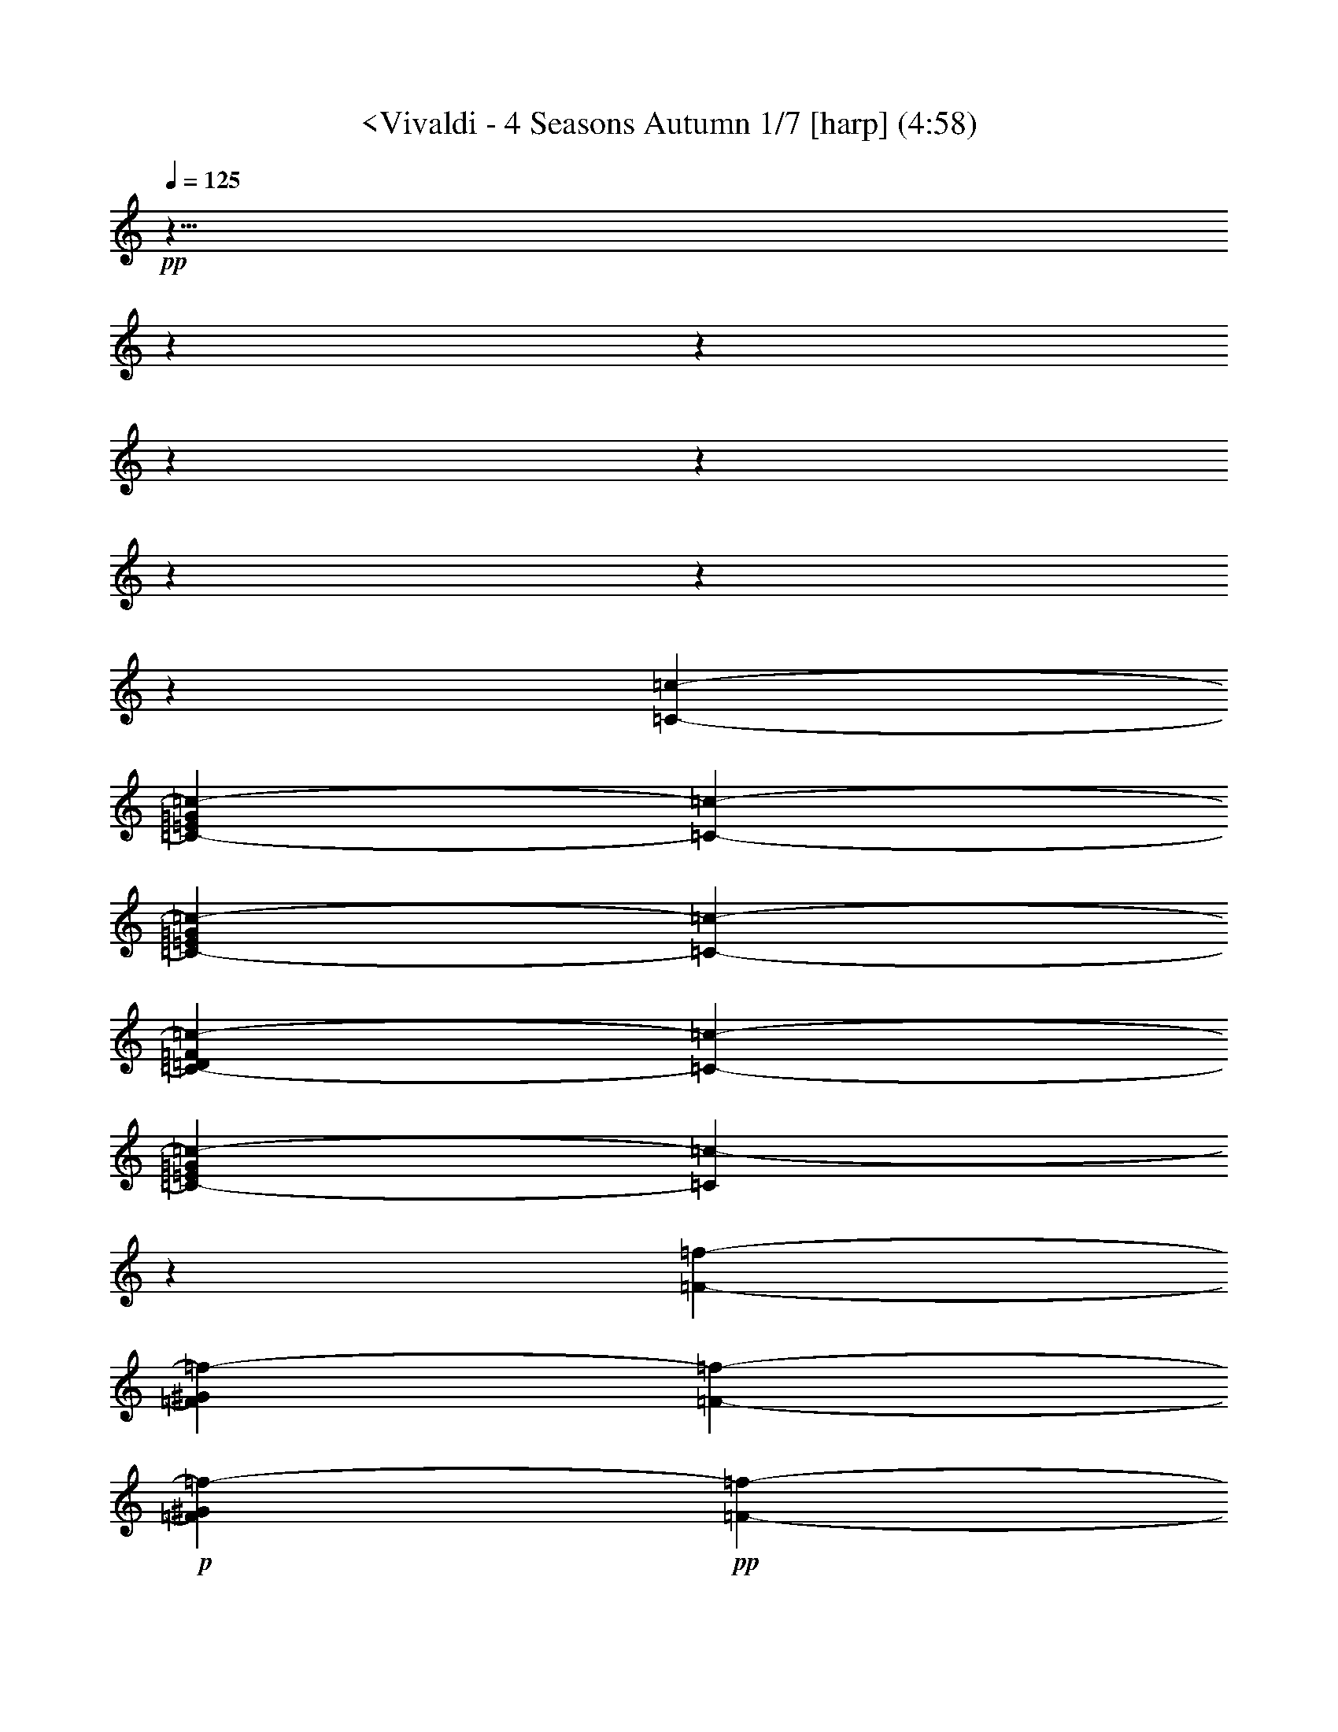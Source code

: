 % Produced with Bruzo's Transcoding Environment
% Transcribed by  : Nelphindal

X:1
T: <Vivaldi - 4 Seasons Autumn 1/7 [harp] (4:58)
L: 1/4
Q: 125
Z: Transcribed with BruTE
K: C
+pp+
z41/8
z
z
z
z
z
z
z
[=c127009/25392-=C127009/25392-]
[=G9749/25392=E9749/25392=C9749/25392-=c9749/25392-]
[=C5101/6348-=c5101/6348-]
[=G2683/6348=E2683/6348=c2683/6348-=C2683/6348-]
[=C2569/12696-=c2569/12696-]
[=D803/2116=c803/2116-=C803/2116-=F803/2116]
[=C1549/8464-=c1549/8464-]
[=E455/1058=C455/1058-=G455/1058=c455/1058-]
[=C5057/4232=c5057/4232-]
z7117/12696
[=F2447/12696-=f2447/12696-]
[=f2663/6348-=F2663/6348^G2663/6348]
[=F19501/25392-=f19501/25392-]
+p+
[^G4741/12696=f4741/12696-=F4741/12696]
+pp+
[=F4801/25392-=f4801/25392-]
+p+
[=G1615/4232=f1615/4232-=F1615/4232-=E1615/4232]
+pp+
[=F1531/8464-=f1531/8464-]
+p+
[^G891/2116=f891/2116-=F891/2116]
+pp+
[=F9661/8464=f9661/8464]
z7075/12696
[=c=c4465/25392]
+p+
[=e1641/4232=c1641/4232=g1641/4232=c-]
+pp+
[=c390/529-=c-]
+p+
[=e1623/4232=c=c1623/4232=g1623/4232]
+pp+
[=c1515/8464=c-]
+p+
[=d807/2116=c807/2116=f807/2116=c-]
+pp+
[=c1533/8464=c-]
+p+
[=c1605/4232=g1605/4232=c-=e1605/4232]
+pp+
[=c4743/4232=c-]
z812/1587
[=F1487/8464-=f1487/8464-]
+mp+
[=F9725/25392-^g9725/25392=f9725/25392]
+pp+
[=f8627/12696-=F8627/12696-]
+mp+
[=f4961/12696^g4961/12696=F4961/12696-]
+pp+
[=F4361/25392-=f4361/25392-]
+mp+
[=e9623/25392=F9623/25392-=f9623/25392-=g9623/25392]
+pp+
[=F1165/6348-=f1165/6348-]
+mp+
[=F8531/25392-=f8531/25392^g8531/25392]
+pp+
[=f13985/12696=F13985/12696]
z1083/2116
[=c2227/12696-=C2227/12696-]
+mp+
[=G9725/25392=C9725/25392-=E9725/25392=c9725/25392-]
+pp+
[=c8627/12696-=C8627/12696-]
+mp+
[=c4961/12696-=E4961/12696=G4961/12696=C4961/12696-]
+pp+
[=c4361/25392-=C4361/25392-]
+mp+
[=c401/1058-=D401/1058=F401/1058=C401/1058-]
+pp+
[=c1553/8464-=C1553/8464-]
+mp+
[=E711/2116=C711/2116-=G711/2116=c711/2116-]
+pp+
[=c9323/8464-=C9323/8464]
z13003/25392
[=f5005/25392-=F5005/25392-]
+mp+
[^G165/529=f165/529-=F165/529]
+pp+
[=f364/529-=F364/529-]
+mp+
[=f578/1587-=F578/1587^G578/1587]
+pp+
[=F5035/25392-=f5035/25392-]
+mp+
[=f991/3174-=E991/3174=F991/3174-=G991/3174]
+pp+
[=f298/1587-=F298/1587-]
+mp+
[=F749/2116=f749/2116-^G749/2116]
+pp+
[=f4321/4232=F4321/4232]
z14039/25392
[=c-=c]
+mp+
[=e3169/8464=g3169/8464=c=c3169/8464]
+pp+
[=c364/529-=c-]
+mp+
[=e9247/25392=c-=g9247/25392=c9247/25392]
+pp+
[=c=c3449/25392]
+mp+
[=f4757/12696=c4757/12696-=d4757/12696=c-]
+pp+
[=c-=c4769/25392]
+mp+
[=c-=e4097/12696=g4097/12696=c4097/12696]
+pp+
[=c=c1670/1587]
z
[=f733/4232-]
+mp+
[=f8407/25392^g8407/25392]
+pp+
[=f16985/25392-]
+mp+
[^g1419/4232=f1419/4232]
+pp+
[=f697/4232-]
+mp+
[=g357/1058=e357/1058=f357/1058-]
+pp+
[=f86/529-]
+mp+
[=f1437/4232^g1437/4232]
+pp+
[=f2191/2116]
z4353/8464
[=F135/1058-=f135/1058-]
+mp+
[=F25/69^G25/69=f25/69-]
+pp+
[=f44/69-=F44/69-]
+mp+
[^G2327/6348=F2327/6348=f2327/6348-]
+pp+
[=f4975/25392-=F4975/25392-]
+mp+
[=G169/552=E169/552=F169/552-=f169/552-]
+pp+
[=f107/552-=F107/552-]
+mp+
[^G1957/6348=f1957/6348-=F1957/6348]
+pp+
[=f25499/25392=F25499/25392]
z2105/4232
[=E4463/25392-=e4463/25392-]
+mp+
[=E1401/4232-=e1401/4232-=G1401/4232^A1401/4232]
+pp+
[=e2831/4232-=E2831/4232-]
+mp+
[=E1419/4232-=e1419/4232-^A1419/4232=G1419/4232]
+pp+
[=e697/4232-=E697/4232-]
+mp+
[=E8567/25392-=F8567/25392=e8567/25392-^G8567/25392]
+pp+
[=e4129/25392-=E4129/25392-]
+mp+
[=E8621/25392-=G8621/25392^A8621/25392=e8621/25392-]
+pp+
[=e26293/25392=E26293/25392]
z6497/12696
[=E413/3174-=e413/3174-]
+mp+
[^A3067/8464=e3067/8464-=E3067/8464-=G3067/8464]
+pp+
[=E2963/4232-=e2963/4232-]
+mp+
[^A7721/25392=G7721/25392=E7721/25392-=e7721/25392-]
+pp+
[=E4975/25392-=e4975/25392-]
+mp+
[^G7775/25392=F7775/25392=e7775/25392-=E7775/25392-]
+pp+
[=e4921/25392-=E4921/25392-]
+mp+
[=E1957/6348-=G1957/6348^A1957/6348=e1957/6348-]
+pp+
[=e25499/25392=E25499/25392]
z6283/12696
[^a1509/8464-^A1509/8464-]
+mp+
[^A8407/25392=D8407/25392^a8407/25392-]
+pp+
[^a16985/25392-^A16985/25392-]
+mp+
[=F1419/4232^a1419/4232-^A1419/4232-=D1419/4232]
+pp+
[^A697/4232-^a697/4232-]
+mp+
[=E407/1104=C407/1104^A407/1104-^a407/1104-]
+pp+
[^A145/1104-^a145/1104-]
+mp+
[=D9415/25392=F9415/25392^A9415/25392-^a9415/25392-]
+pp+
[^a25499/25392^A25499/25392]
z2155/4232
[^A1123/8464-^a1123/8464-]
+mp+
[^a25/69-=D25/69^A25/69-=F25/69]
+pp+
[^A773/1104-^a773/1104-]
+mp+
[=F965/3174^A965/3174-=D965/3174^a965/3174-]
+pp+
[^A311/1587-^a311/1587-]
+mp+
[=E169/552-=C169/552^a169/552-^A169/552-]
+pp+
[^A107/552-^a107/552-]
+mp+
[=F1957/6348=D1957/6348^a1957/6348-^A1957/6348-]
+pp+
[^a25499/25392^A25499/25392]
z4167/8464
[=f4591/25392-=F4591/25392-]
+mp+
[=F8407/25392=f8407/25392-=D8407/25392-]
+pp+
[=f16985/25392-=F16985/25392-]
+mp+
[=c2327/6348=F2327/6348-=A2327/6348=f2327/6348-]
+pp+
[=F847/6348-=f847/6348-]
+mp+
[=F407/1104-=f407/1104-^A407/1104=G407/1104]
+pp+
[=F145/1104-=f145/1104-]
+mp+
[=F9415/25392-=A9415/25392=f9415/25392-=c9415/25392]
+pp+
[=F25499/25392=f25499/25392]
z6433/12696
[=f1255/6348-=F1255/6348-]
+mp+
[=f331/1104-=F331/1104-=c331/1104=A331/1104]
+pp+
[=F773/1104-=f773/1104-]
+mp+
[=A7721/25392=c7721/25392=f7721/25392-=F7721/25392-]
+pp+
[=f4975/25392-=F4975/25392-]
+mp+
[=F169/552-=G169/552^A169/552=f169/552-]
+pp+
[=f107/552-=F107/552-]
+mp+
[=c1957/6348=f1957/6348-=F1957/6348-=A1957/6348]
+pp+
[=f25499/25392=F25499/25392]
z12437/25392
[=c4655/25392-=c-]
+mp+
[=c=E8407/25392-=c8407/25392=G8407/25392]
+pp+
[=c16985/25392=c-]
+mp+
[=c2327/6348-=G2327/6348=c-=E2327/6348-]
+pp+
[=c-=c847/6348]
+mp+
[=D4681/12696-=F4681/12696=c=c4681/12696]
+pp+
[=c1667/12696=c-]
+mp+
[=c9415/25392=E9415/25392-=c-=G9415/25392]
+pp+
[=c25499/25392=c-]
z6401/12696
[=c1271/6348-=c-]
+mp+
[=E1269/4232-=c=G1269/4232=c1269/4232]
+pp+
[=c2963/4232=c-]
+mp+
[=c7721/25392=G7721/25392=c-=E7721/25392-]
+pp+
[=c4975/25392=c-]
+mp+
[=c7775/25392=F7775/25392=c-=D7775/25392]
+pp+
[=c4921/25392-=c-]
+mp+
[=G1957/6348=c-=c1957/6348=E1957/6348]
+pp+
[=c=c25499/25392]
+mf+
z59983/25392
[=c5351/3174]
[^G12803/25392-]
[=f-^G=F-]
[=F25499/25392=f25499/25392-]
[=F25499/25392-=C25499/25392=f25499/25392-]
+mp+
[=F2125/2116=f2125/2116]
+mf+
z29959/12696
[^A233/138]
[=G12803/25392-]
[=G=g-]
[=g2125/2116-=G2125/2116-=E2125/2116]
[=G25499/25392-=C25499/25392=g25499/25392-]
+mp+
[=g26293/25392=G26293/25392]
+mf+
z14765/6348
[=c1789/1058]
[^G1067/2116-]
[^g-^G]
[^g25499/25392-^G25499/25392-=F25499/25392]
[^G26293/25392-^g26293/25392-=C26293/25392]
+mp+
[^G25499/25392^g25499/25392]
+mf+
[=F12803/25392-]
[=f-=F]
[=f25499/25392-=C25499/25392=F25499/25392-]
[=f25499/25392-=F25499/25392]
[=F2125/2116^G2125/2116=f2125/2116]
z30077/12696
[^G3553/2116]
[=G12803/25392-]
[=E-=e-=G]
[=E2125/2116-=e2125/2116-^A2125/2116]
[=E25499/25392-=G25499/25392=e25499/25392-]
[=e25499/25392=E25499/25392]
z10015/4232
[=c10675/6348]
[^G1067/2116-]
[=f-=F-^G]
[=f25499/25392-=F25499/25392]
[=f25499/25392-=C25499/25392=F25499/25392-]
+mp+
[=f25499/25392=F25499/25392]
+mf+
z30013/12696
[^A14255/8464]
[=G12803/25392-]
[=G=g-]
[=E25499/25392=g25499/25392-=G25499/25392-]
[=C25499/25392=G25499/25392-=g25499/25392-]
+mp+
[=g2125/2116=G2125/2116]
+mf+
z869/368
[=c42829/25392]
[^G12803/25392-]
[^g-^G]
[=F25499/25392^G25499/25392-^g25499/25392-]
[^G2125/2116-=C2125/2116^g2125/2116-]
+mp+
[^G2191/2116^g2191/2116]
z32233/6348
z
z
z
z
z
z
z
z
z
z
z
z
z
z
z
z
z
z
z
z
z
z
z
z
z
[=D9091/8464=d9091/8464]
z13127/8464
[=d9007/8464=D9007/8464]
z6341/4232
[=D2363/2116=d2363/2116]
z8217/2116
[=A,12775/12696=A12775/12696]
[=E1280/1587]
[=F297/368]
[=G5123/6348]
[=A19699/25392]
[^A297/368]
[^c5123/6348]
[=d5123/6348]
[=e297/368]
z2465/12696
z
[G26747/25392^G26747/25392]
[=D1280/1587]
[=E19699/25392]
[=F5123/6348]
[^G297/368]
[=A5123/6348]
[=B297/368]
[=c19699/25392]
[=d5123/6348]
+ppp+
z7857/8464
z
z
z
z
z
z
z
z
z
z
z
z
z
z
z
z
z
z
z
z
z
z
z
z
+mf+

X:2
T: <Vivaldi - 4 Seasons Autumn 2/7 [flute 1] Mar 1
L: 1/4
Q: 125
Z: Transcribed with BruTE
K: C
+p+
z55/8
z
[A13/16]
z
[=F9/8]
z11/8
[=F]
z27/8
[=F7/8]
+f+
z3/
[=F7/8=F,7/8]
+mf+
[=C]
z3/4
[=F7/8]
[=C]
+mp+
z39/8
[=F7/8]
+mf+
[=F]
+f+
z25/16
[=C9/16]
z11/4
[=G7/8]
[=F]
z63/16
[=B,9/16]
z3/4
[=F7/8]
[=C]
z25/16
[=C9/16]
z11/4
[=F7/8]
[=C]
+p+
z
[=C,4243/4232-=C4243/4232-]
[=C,=C-]
+ppp+
[=C9/16-]
+p+
[=F65/16=F,65/16=C65/16-]
+ppp+
[=C9/16-]
+pp+
[=C63/16-=c63/16]
+ppp+
[=C77/16-]
[=C61/16-=C,61/16]
[=C-]
[=F29/8=F,29/8=C29/8-]
[=C75/16-]
[=f57/16=F57/16=C57/16-]
[=C-]
[=F7/=C7/-=F,7/]
[=C]
+pp+
z1047/4232
[^A21565/12696]
[^C38447/6348]
z587/1587
[^A-]
[A557/368-^A557/368]
+p+
[=D8439/4232-^A8439/4232A8439/4232]
[=D-]
[A7/=D7/-^A7/]
[=D]
z645/2116
[=c14155/8464]
[^D152995/25392]
z9263/25392
[=c-]
[=c39355/25392=C39355/25392-]
[=C3115/1587=E3115/1587-=c3115/1587]
[=E-]
[=c7/=E7/-=C7/]
[=E]
z1903/6348
[=F42593/25392]
[G1663/276]
z4567/12696
[=G21329/12696]
[A51263/8464]
z2069/6348
[^G21361/12696]
[=C51263/8464]
z12973/25392
[=F,31969/4232]
[=G,33999/8464]
z1551/4232
[=F7081/4232]
[G152995/25392]
z4621/12696
[=G925/552]
[A1663/276]
z133/368
[^G14205/8464]
[=C38447/6348]
+mp+
z79735/25392
[=F,1901/1587]
+mf+
z2249/12696
[=F211/552]
z199/1104
[=A1949/6348]
z3313/25392
[=c1113/4232]
z
[=f388/1587]
+f+
[=c749/2116]
z
[=A209/1058]
z
[=c49/276]
[=f6883/25392]
[=e3245/25392]
+ff+
[=d3241/25392]
[=c2017/12696]
[^A3241/25392]
[=A135/1058]
[=G3241/25392]
[=F3241/25392]
z697/529
[=F,11215/12696]
[=F3241/12696]
[=A2425/8464]
[=c6481/25392]
[=f3241/12696]
z
[=c3307/25392]
z
[=A827/6348]
[=c6481/25392]
[=f2425/8464]
[=e3241/25392]
[=d3241/25392]
[=c135/1058]
[^A3241/25392]
[=A3241/25392]
[=G3241/25392]
[=F135/1058]
+f+
z1567/3174
[=F7/8]
z9/4
z
z
z
[=C7/8]
[=D]
[=E]
z13/8
[=F]
+ff+
z23/16
z
[=C274/1587]
[=B,3269/12696]
[=C2179/8464]
+f+
z
[=D841/6348]
[=G,3269/12696]
[=C7639/25392]
[=D3821/12696]
z
[=E1225/8464]
[=G,7643/25392]
[=D4007/12696]
[=E8017/25392]
+mf+
[=F4009/12696]
[=G,8017/25392]
z
[=E5899/25392]
z3295/25392
[=F831/4232]
z
[=G1967/8464]
z283/2116
[=G,2443/12696]
z
[=F6253/25392]
[=G205/552]
z809/6348
[=A2065/8464]
z1109/8464
[=G,6103/25392]
z3419/25392
[=G1071/4232]
z
[=A7469/25392]
+mp+
z1781/12696
[=B131/529]
z1607/8464
[=G,7915/25392]
z4781/25392
[=A7969/25392]
z4727/25392
[=B1337/4232]
z779/4232
[=c673/2116]
z2357/4232
[=C,24107/25392]
z
[=C9575/25392]
z
[=E5185/12696]
[=F1899/2116]
z2583/8464
[=G36221/25392]
[=A38411/25392]
z6305/25392
[=B2675/2116]
z
[=c1443/2116]
[=B1231/6348]
[=A5719/25392]
[=G1231/6348]
[=F4925/25392]
[=E4925/25392]
[=D953/4232]
[=C310/1587]
z54145/25392
[=G14371/6348]
z4409/25392
[=A1067/4232]
z
[=C,7603/25392]
z
[=F5071/25392]
[=A2745/8464]
z
[^A5855/25392]
z145/1104
[=C,1225/6348]
[=E9029/25392]
z
[=G235/1104]
z
[=A3101/12696]
z
[=C,925/3174]
z155/1104
[=F1555/6348]
z1651/12696
[=A485/1587]
z3349/25392
[^A3859/12696]
z3391/25392
[=C,3083/8464]
z1149/8464
[=C3067/8464]
z847/4232
[=E9679/25392]
z1369/3174
[=F38803/12696]
[=C1385/4232=D1385/4232=E1385/4232]
[A2631/8464=A,2631/8464]
[=G,1977/8464]
[=F,107/529]
[=G,1977/8464]
[=A,107/529]
[A49405/25392]
z
[A3599/8464]
[=G42721/12696]
[=F]
[=E5137/25392=D5137/25392]
[=C2631/8464A2631/8464]
[=A,2965/12696]
[=G,5137/25392]
[=A,2965/12696]
[A5137/25392]
[=C179/92]
z
[=C5399/12696]
[=A85441/25392]
[=F891/4232=G891/4232]
[=E2965/12696=D2965/12696]
[^C308/1587]
[=B,5137/25392]
[=A,2965/12696]
[=B,5137/25392]
[^C2965/12696]
[=D49405/25392]
z2341/12696
[=D679/1587]
z3419/25392
[=D,9343/25392]
z3353/25392
[=D,9397/25392]
z3299/25392
[=A,4049/12696]
z2299/12696
[=A,2529/8464]
z587/4232
[=D,6467/25392]
z
[=D,7603/25392]
z1129/8464
[=F,3109/12696]
z413/3174
[=F,2099/8464]
z1075/8464
[=d1657/8464]
[=d1123/3174]
z
[=A209/1058]
z3247/25392
[=A2471/12696]
[=F1123/3174]
z
[=F209/1058]
z273/2116
[=D4913/25392]
[=D1123/3174]
z
[=D,209/1058]
z3305/25392
[=D,407/2116]
[=A,1365/4232]
z
[=A,2905/12696]
z1667/12696
[=D,4855/25392]
[=D,1365/4232]
z
[=F,2905/12696]
z1121/8464
[=F,1489/6348]
z
[=A338/1587]
z
[=A3101/12696]
z
[=F6203/25392]
z535/4232
[=F6389/25392]
z
[=D6427/25392]
z
[=D6427/25392]
z
[=A,6427/25392]
z
[=A,6205/25392]
z
[=D,3101/12696]
z3185/25392
[=D,6191/25392]
z3331/25392
[=A,2015/8464]
z
[=A,5111/25392]
[=D,8281/25392]
z
[=D,1967/8464]
z269/2116
[=F,2527/12696]
[=A,12403/25392]
z27/16
[=A,9/16]
z27/16
[=A,9/16]
z47/16
[=D15/16]
+ff+
z21/16
[=D15/16]
+f+
z9/16
[=G,9/16]
+mf+
z37/16
[=D13/16]
+mp+
z5/4
[=D7/8]
[=A,]
+mf+
z25/16
[=A,9/16]
+f+
z11/4
[^D7/8]
[A]
z25/16
[=F9/16]
z11/4
[=C7/8]
[=G,]
z25/16
[^C9/16]
z25/16
[^C9/16]
[=C]
z3/16
[=G15/16]
z3/16
[=D13/16]
z5/4
[=G7/8]
z3/16
[=G13/16]
z5/4
[=G7/8]
z
[=G]
+ff+
z3/
[F1141/6348]
z12001/12696
[G126/529]
+f+
z9093/8464
[=D399/2116]
z9513/8464
[^C1543/6348]
+mf+
z14371/12696
[=D2155/8464]
z10541/8464
[^D5993/25392]
z32095/25392
[=G395/1587]
+mp+
z33355/25392
[^G839/3174]
z17275/12696
[^A7627/25392]
z17611/12696
[=c6299/25392]
+p+
z34963/25392
[=G6557/25392]
z34705/25392
[=A7609/25392]
+f+
z20275/3174
z
z
z
z
z
z
z
[=F,15/16]
z123/16
[=F15/16]
[=C]
z83/16
[=F15/16]
[=C]
+mp+
z45/16
z
z
z
z
[=F,15/16=F15/16]
[=C]
z3/4
[=F7/8]
z5/4
[=F7/8]
[=C]
z13/8
[=C]
+f+
z
[=F7/8=F,7/8]
z5/4
[=F7/8]
[=C]
z11/4
[=F7/8]
z5/4
[=F-]
[=A,18713/25392-=F,18713/25392-=F18713/25392]
+p+
[=A,=F,]
z3505/25392
[=G,11285/12696A11285/12696]
z4409/25392
[=C,24049/25392=A,24049/25392]
+mp+
z4639/12696
[A1207/6348]
z9455/25392
[=C4649/25392]
[=D1621/6348]
z
[=E3307/25392]
z9365/25392
[=F183/1058]
z173/529
[=C1553/8464=A,1553/8464]
z2679/8464
[=C821/4232=A,821/4232]
z383/2116
[A22123/25392=D22123/25392]
z4015/12696
[=A,4933/25392=C4933/25392]
z4675/12696
[=C1469/8464=A,1469/8464]
z147/1058
[=D3733/4232A3733/4232]
z1557/4232
[=A,2207/12696=C2207/12696]
z4141/12696
[=A,4681/25392=C4681/25392]
z8015/25392
[=C1237/6348=A,1237/6348]
[=A,13757/25392=F13757/25392]
z1379/4232
[=A,1563/8464=C1563/8464]
z2669/8464
[=A,413/2116=C413/2116]
z761/4232
[A22153/25392=D22153/25392]
z500/1587
[=C4963/25392=A,4963/25392]
z1165/3174
[=C1479/8464=A,1479/8464]
z2753/8464
[=C98/529=A,98/529]
[=F4321/8464=A,4321/8464]
z6313/4232
[=A,23653/25392=F23653/25392]
z4913/25392
[A5855/6348=G5855/6348]
z3559/25392
[=A5995/6348=C5995/6348]
+ff+
z9347/25392
[^A4411/25392]
z8285/25392
[=c2339/12696]
[=d3241/12696]
z
[=e3307/25392]
[=f13757/25392]
z2759/8464
[=c781/4232=A781/4232]
z1335/4232
[=c1651/8464=A1651/8464]
z1523/8464
[^A11075/12696=d11075/12696]
z8003/25392
[=c310/1587=A310/1587]
z9323/25392
[=c739/4232=A739/4232]
z1167/8464
[^A325/368=d325/368]
z135/368
[=c4441/25392=A4441/25392]
z8255/25392
[=A1177/6348=c1177/6348]
z1997/6348
[=c4975/25392=A4975/25392]
[=A13757/25392=f13757/25392]
z2749/8464
[=A393/2116=c393/2116]
z3189/8464
[=A283/2116=c283/2116]
z1513/8464
[=d5545/6348^A5545/6348]
z1195/3174
[=A3403/25392=c3403/25392]
z9293/25392
[=c93/529=A93/529]
z343/1058
[=c1577/8464=A1577/8464]
[=f4321/8464=A4321/8464]
+p+
z12617/8464
[=E22069/25392=G22069/25392]
+mp+
z2021/6348
[=A4879/25392=F4879/25392]
z2351/6348
[=G3559/25392^A3559/25392]
[=F2425/8464=A2425/8464]
[=E3241/12696=G3241/12696]
[=A4321/8464=F4321/8464]
z783/2116
[=G1189/8464^A1189/8464]
z3043/8464
[=F4627/25392=A4627/25392]
[=G3241/12696^A3241/12696]
[=F3373/4232=A3373/4232]
z347/1058
[=G1545/8464^A1545/8464]
z2687/8464
[=A817/4232=F817/4232]
z3127/8464
[=A4375/25392=F4375/25392]
z8321/25392
[=F2321/12696=A2321/12696]
z4027/12696
[=G4909/25392^A4909/25392]
z4687/12696
[=A1461/8464=F1461/8464]
[=G6481/25392^A6481/25392]
[=A19445/25392=F19445/25392]
z1561/4232
[=G2195/12696^A2195/12696]
z4153/12696
[=A4657/25392=F4657/25392]
z8039/25392
[=F1231/6348=A1231/6348]
z9359/25392
[=A733/4232=F733/4232]
z768/529
[=E7421/8464=G7421/8464]
+f+
z3159/8464
[=F581/4232=A581/4232]
z1535/4232
[=G2273/12696^A2273/12696]
[=A3241/12696=F3241/12696]
[=E6481/25392=G6481/25392]
[=A4321/8464=F4321/8464]
z9203/25392
[^A33/184=G33/184]
z59/184
[=F1607/8464=A1607/8464]
[^A6481/25392=G6481/25392]
[=A3373/4232=F3373/4232]
z8135/25392
[=G1207/6348^A1207/6348]
z9455/25392
[=A877/6348=F877/6348]
z2297/6348
[=A1523/8464=F1523/8464]
z2709/8464
[=A403/2116=F403/2116]
z3149/8464
[=G293/2116^A293/2116]
z765/2116
[=F286/1587=A286/1587]
[=G3241/12696^A3241/12696]
[=F4861/6348=A4861/6348]
z9173/25392
[^A191/1058=G191/1058]
z169/529
[=A1617/8464=F1617/8464]
z393/1058
[=A1177/8464=F1177/8464]
z3055/8464
[=A4591/25392=F4591/25392]
+mp+
z8771/6348
[=F,7/8=F7/8]
[=C5/8]
z3/4
[=F7/8]
z5/4
[=F7/8]
[=C]
z11/4
[=F7/8]
+f+
z3/
[=F,7/8=F7/8]
+mf+
[=C]
z3/4
[=F7/8]
[=C]
z25/16
[=C9/16]
+mp+
z11/4
[=F7/8]
+mf+
[=F]
+f+
z13/8
[=C]
z11/4
[=G7/8]
[=F]
+mp+
z61/16
[=B,9/16]
z3/4
[=F7/8]
[=C]
z25/16
[=C9/16]
z11/4
[=F7/8]
[=C]
+f+
z63/16
[=B,9/16]
z3/4
[=F7/8]
[=C]
z13/8
[=C]
z11/4
[=F7/8]
[=C]
+ppp+
z17/8
+mf+

X:3
T: <Vivaldi - 4 Seasons Autumn 3/7 [flute 2]
L: 1/4
Q: 125
Z: Transcribed with BruTE
K: C
+mp+
z27/4
[=F22631/3174=F,22631/3174-]
[=F,]
+p+
[=C3935/6348-]
+mp+
[=C3103/12696=G,3103/12696-]
[=G,]
z6419/12696
[A2115/8464]
z1059/8464
[=A,2557/12696]
z
[=G,1967/8464]
[A]
[A3205/12696=A,3205/12696]
[A2269/12696=A,2269/12696]
[=C2411/12696-A2411/12696=A,2411/12696]
+p+
[=C8129/25392-]
+mp+
[A869/6348-=C869/6348]
[A]
z2305/6348
[=A,3/16]
z3/8
[=A,3023/12696]
z614/1587
[=A,1121/8464-]
[=A,=C-]
+p+
[=C1291/4232-]
+mp+
[=C2081/8464A2081/8464]
z335/1058
[=A,297/2116]
+p+
z
[=F993/4232-]
+mp+
[=A,1213/6348=F1213/6348-]
+p+
[=F9431/25392-]
+mp+
[=C89/368-=A,89/368=F89/368]
+p+
[=C95/368-]
+mp+
[A3235/25392-=C3235/25392]
[A]
z3937/12696
[=A,1751/12696]
z4597/12696
[=A,1521/8464]
z2711/8464
[=A,35/184]
+fff+
z551/368
[=A21901/25392=A,21901/25392]
z2063/6348
[=G1117/8464-=G,1117/8464-]
[=G=G,A-]
+mf+
[A1293/4232-]
+ff+
[A290/1587^A290/1587]
z
[=A3421/25392=A,3421/25392]
[=G1649/6348=G,1649/6348]
[^A2403/8464A2403/8464=A2403/8464=A,2403/8464]
[=A,3241/25392=A3241/25392^A3241/25392A3241/25392]
[A4861/25392=A4861/25392=A,4861/25392^A4861/25392]
z6533/25392
[^A53/276A53/276]
+f+
z409/1104
[=A889/6348=A,889/6348]
+mf+
z
[=F2983/12696-]
+f+
[=A1539/8464=A,1539/8464=F1539/8464-]
+mf+
[=F2693/8464-]
+f+
[=A,1099/8464-=F1099/8464=A1099/8464-]
[=A=C-=A,]
+mf+
[=C651/2116-]
[=C1717/8464^A1717/8464A1717/8464]
z2515/8464
[=A,289/1587=A289/1587]
+mp+
z3311/25392
[=F3/16-]
+mf+
[=A4891/25392=F4891/25392-=A,4891/25392]
+mp+
[=F587/1587-]
[=A,124/529=F124/529=C124/529-=A124/529]
[=C281/1058-]
[^A2073/8464A2073/8464=C2073/8464]
z2159/8464
[=A,71/368=A71/368]
z17/46
[=A1093/6348=A,1093/6348]
z2081/6348
[=A4639/25392=A,4639/25392]
+mf+
z8057/25392
[=F,2453/12696=F2453/12696]
+f+
z9377/25392
[=C365/2116=C,365/2116]
[=F857/4232-]
+fff+
[=C6399/8464-=C,6399/8464-=F6399/8464]
[=C,=C]
z1297/4232
[A4387/25392^A4387/25392]
z8309/25392
[=G,2327/12696=G2327/12696]
+f+
z3281/25392
[=G3/16-]
+fff+
[=G,4921/25392=G4921/25392]
+f+
[=G4681/12696-]
+fff+
[=G,1465/8464=G1465/8464]
+f+
[=G2767/8464-]
+fff+
[=D2083/8464=D,2083/8464=G2083/8464]
z2149/8464
[=D,1643/8464=D1643/8464]
z1531/8464
[=D481/552=D,481/552]
z349/1104
[=C617/3174=c617/3174]
z9347/25392
[=A,735/4232=A735/4232]
+f+
z
[=F213/1058-]
+fff+
[=A1559/8464=A,1559/8464=F1559/8464-]
+f+
[=F2673/8464-]
+fff+
[=A,1119/8464-=F1119/8464=A1119/8464-]
[=A=A,]
+f+
z11577/8464
[=C-]
+fff+
[=G,18841/25392-=G18841/25392-=C18841/25392]
[=G=G,]
z4069/12696
[=A,6089/25392=A6089/25392A6089/25392-]
+f+
[A4097/12696-]
+fff+
[A278/1587^A278/1587]
[=A3359/12696=A,3359/12696]
[=G7511/25392=G,7511/25392]
[=A,93/368^A93/368A93/368=A93/368]
[=A3241/25392=A,3241/25392A3241/25392^A3241/25392]
[^A4861/25392A4861/25392=A,4861/25392=A4861/25392]
z6479/25392
[A2465/12696^A2465/12696]
z9353/25392
[=A367/2116=A,367/2116]
+f+
[=F853/4232-]
+fff+
[=F6407/8464=A6407/8464-=A,6407/8464-]
[=A,=A]
z1293/4232
[A4411/25392^A4411/25392]
z8285/25392
[=A,2339/12696=A2339/12696]
+f+
z3257/25392
[=F3/16-]
+fff+
[=A,215/1104=A215/1104=F215/1104-]
+f+
[=F203/552-]
+fff+
[=A,1001/4232=C1001/4232-=A1001/4232=F1001/4232]
+f+
[=C1115/4232-]
+fff+
[=C2091/8464A2091/8464^A2091/8464]
z2141/8464
[=A,1651/8464=A1651/8464]
z1523/8464
[=A,11075/12696=A11075/12696]
z8003/25392
[A310/1587^A310/1587]
z9323/25392
[=A,739/4232=A739/4232]
+f+
z
[=F106/529-]
+fff+
[=F1567/8464-=A1567/8464=A,1567/8464]
+f+
[=F2665/8464-]
+fff+
[=A,49/368-=A49/368-=F49/368]
[=A,=A]
+ppp+
z871/368
z
[=G,71/184]
z295/368
[=G,10781/25392]
z5089/25392
[=F,9685/25392]
z2299/12696
[=G,10969/25392]
+pp+
z49337/25392
[G3595/8464]
z807/1058
[G3205/8464]
z389/2116
[=G,9823/25392]
z1115/6348
[G10825/25392]
z23947/12696
[=G4775/12696]
z2377/3174
[=G4721/12696]
z4841/25392
[=F2347/6348]
z4895/25392
[=G4667/12696]
z39863/25392
[=F,-=F-]
+p+
[=F,9425/25392-^G9425/25392=F9425/25392-]
+pp+
[=F8777/12696-=F,8777/12696-]
+p+
[=F,4811/12696-=F4811/12696-^G4811/12696]
+pp+
[=F4661/25392-=F,4661/25392-]
+p+
[=G9323/25392=F,9323/25392-=F9323/25392-]
+pp+
[=F310/1587-=F,310/1587-]
+p+
[^G8231/25392=F,8231/25392-=F8231/25392-]
+pp+
[=F,26683/25392=F26683/25392]
+p+
z3/4
[=G,4709/12696]
z17561/25392
[=G,3205/8464]
z389/2116
[=F,9317/25392]
z2483/12696
[=G,8225/25392]
z45733/25392
[G2041/6348]
z4307/6348
[G791/2116]
z1597/8464
[=G,681/2116]
z377/2116
[G577/1587]
+ppp+
z19189/12696
[=C3/16-=c3/16-]
+p+
[=C3169/8464-=G3169/8464=c3169/8464-]
+ppp+
[=C364/529-=c364/529-]
+p+
[=C9247/25392-=c9247/25392-=G9247/25392]
+ppp+
[=c3449/25392-=C3449/25392-]
+p+
[=c4757/12696-=F4757/12696=C4757/12696-]
+ppp+
[=c4769/25392-=C4769/25392-]
+p+
[=c4097/12696-=G4097/12696=C4097/12696-]
+ppp+
[=C25133/25392=c25133/25392]
+p+
z3/4
[^G2011/6348]
z4337/6348
[^G2717/8464]
z1515/8464
[=G2735/8464]
z1497/8464
[^G2753/8464]
z14175/8464
[G4633/12696]
z8063/12696
[G4687/12696]
z4909/25392
[=G,490/1587]
z607/3174
[G3947/12696]
+ppp+
z18271/12696
[=E-=E,-]
+p+
[=E2027/6348-=E,2027/6348-A2027/6348]
+ppp+
[=E4321/6348-=E,4321/6348-]
+p+
[A1027/3174=E,1027/3174-=E1027/3174-]
+ppp+
[=E,280/1587-=E280/1587-]
+p+
[G8269/25392=E8269/25392-=E,8269/25392-]
+ppp+
[=E4427/25392-=E,4427/25392-]
+p+
[A8323/25392=E8323/25392-=E,8323/25392-]
+ppp+
[=E,6251/6348=E6251/6348]
z
[=E,3/16-=E3/16-]
+p+
[A9331/25392=E,9331/25392-=E9331/25392-]
+ppp+
[=E,1103/1587-=E1103/1587-]
+p+
[A2617/8464=E,2617/8464-=E2617/8464-]
+ppp+
[=E1615/8464-=E,1615/8464-]
+p+
[G2635/8464=E2635/8464-=E,2635/8464-]
+ppp+
[=E,1597/8464-=E1597/8464-]
+p+
[=E,173/552-=E173/552-A173/552]
+ppp+
[=E,517/552=E517/552]
+p+
z3/4
[A8173/25392]
z17219/25392
[=F,15/46]
z4/23
[=E,9127/25392]
z3569/25392
[=F,9181/25392]
z41603/25392
[=F,9395/25392]
z1099/1587
[=F,7915/25392]
z4781/25392
[=E,7969/25392]
z4727/25392
[=F,8023/25392]
z36413/25392
[=F14585/25392-=F,14585/25392]
+ppp+
[=F,17155/25392-=F17155/25392-]
+p+
[=C1523/4232=F,1523/4232-=F1523/4232-]
+ppp+
[=F593/4232-=F,593/4232-]
+p+
[A9191/25392=F9191/25392-=F,9191/25392-]
+ppp+
[=F,3505/25392-=F3505/25392-]
+p+
[=C9245/25392=F,9245/25392-=F9245/25392-]
+ppp+
[=F12041/12696=F,12041/12696]
z
[=F-=F,-]
+p+
[=F,164/529-=C164/529=F164/529-]
+ppp+
[=F,365/529-=F365/529-]
+p+
[=F,665/2116-=C665/2116=F665/2116-]
+ppp+
[=F,393/2116-=F393/2116-]
+p+
[A8033/25392=F8033/25392-=F,8033/25392-]
+ppp+
[=F4663/25392-=F,4663/25392-]
+p+
[=C8087/25392=F,8087/25392-=F8087/25392-]
+ppp+
[=F,23653/25392=F23653/25392]
+p+
z3/4
[=G,2767/8464]
z5697/8464
[=G,4601/12696]
z1747/12696
[=F,1157/3174]
z215/1587
[=G,3103/8464]
z7177/4232
[=G,7937/25392]
z17455/25392
[=G,2011/6348]
z1163/6348
[=F,4049/12696]
z2299/12696
[=G,2717/8464]
z5747/8464
[=G,4129/12696]
z8567/12696
[G3053/8464]
z5411/8464
[G4633/12696]
z8063/12696
[G4687/12696]
z17605/25392
[G3947/12696]
z8749/12696
[G2667/8464]
z5797/8464
[G2027/6348]
z4321/6348
[G8215/25392]
z17177/25392
[G8323/25392]
z17069/25392
[A401/1104]
z703/1104
[A9331/25392]
z1103/1587
[A2617/8464]
z5847/8464
[A173/552]
z379/552
[A8065/25392]
z17327/25392
[A8173/25392]
z17219/25392
[A15/46]
z31/46
[A9181/25392]
z16211/25392
[=C387/1058]
z671/1058
[=C9395/25392]
z1099/1587
[=C7915/25392]
z17477/25392
[=C1337/4232]
z2895/4232
[=C1355/4232]
z2877/4232
[=C8237/25392]
z17155/25392
[=C1523/4232]
z2709/4232
[=C9245/25392]
z16147/25392
[G1169/3174]
z17627/25392
[G164/529]
z365/529
[G7979/25392]
z17413/25392
[G8087/25392]
z17305/25392
[G4097/12696]
z8599/12696
[G2767/8464]
z5697/8464
[G4601/12696]
z8095/12696
[G3103/8464]
z5361/8464
[=G,1177/3174]
z17563/25392
[=G,7937/25392]
z17455/25392
[=G,2011/6348]
z4337/6348
[=G,2717/8464]
z5747/8464
[G4129/12696]
z8567/12696
[G3053/8464]
z5411/8464
[G4633/12696]
z8063/12696
[G9373/25392]
z8803/12696
[G3947/12696]
z8749/12696
[G2667/8464]
z5797/8464
[G2027/6348]
z4321/6348
[G8215/25392]
z17177/25392
[A8323/25392]
z17069/25392
[A401/1104]
z703/1104
[A9331/25392]
z1103/1587
[A2617/8464]
z5847/8464
[A173/552]
z379/552
[A8065/25392]
z17327/25392
[A681/2116]
z1435/2116
[A15/46]
z31/46
[=C765/2116]
z1351/2116
[=C387/1058]
z671/1058
[=C9395/25392]
z1099/1587
[=C7915/25392]
z17477/25392
[=C1337/4232]
z2895/4232
[=C8129/25392]
z17263/25392
[=C8237/25392]
z17155/25392
[=C9137/25392]
+fff+
z38581/6348
z
[=A22319/25392]
[=G3241/12696]
[=A6481/25392]
z191/1104
[^A22327/25392]
z9413/25392
[^A1775/12696]
[=A2425/8464]
+ff+
[=G6481/25392]
z307/1587
[=E10507/12696]
z9139/25392
[=E2309/12696]
[=D6481/25392]
z
[=E827/6348]
+f+
z4637/25392
[=F11041/12696]
z8071/25392
[=F1223/6348]
[=E3241/12696]
[=D2425/8464]
z3569/25392
[=D22357/25392]
z9383/25392
[=D4373/25392]
+mf+
[=C3241/12696]
[=D6481/25392]
z2441/12696
[^D10919/12696]
z8315/25392
[^D581/3174]
[=D6481/25392]
z
[=C827/6348]
+mp+
z4607/25392
[=C1382/1587]
z8041/25392
[=D107/552]
[=A,3241/12696]
[A2425/8464]
z3539/25392
[=C22387/25392]
z9353/25392
[=D4403/25392]
[=A,3241/12696]
[A6481/25392]
z1213/6348
[=C5467/6348]
z8285/25392
[=C2339/12696]
[A6481/25392]
z
[=A,827/6348]
z199/1104
[=C11071/12696]
z8011/25392
[=C619/3174]
[A3241/12696]
[=A,2425/8464]
+f+
z3509/25392
[=G22417/25392]
z9323/25392
[=A4433/25392]
+ff+
[=E3241/12696]
[=F6481/25392]
+fff+
z2411/12696
[=G10949/12696]
z8255/25392
[=A1177/6348]
z
[=E3307/25392]
z
[=F827/6348]
z4547/25392
[=G241/276]
z347/1104
[=G3395/25392-]
[=C-=G]
[=F4895/25392=C4895/25392-]
+f+
[=C-]
+fff+
[=C237/1058=E237/1058]
z
[=G7055/8464]
z9293/25392
[=G4463/25392]
[=F3241/12696]
[=E6481/25392]
+f+
z2785/6348
[=F-]
+fff+
[=F43/138=D43/138-]
[=D-=G]
[^F-=D]
+f+
[^F173/552-]
+fff+
[^F1279/6348=E1279/6348]
z1895/6348
[=F2351/12696]
z
[=G1121/8464=C1121/8464-]
[=A681/2116=C681/2116-]
[=G=C-]
[=G1899/8464=C1899/8464-=A1899/8464]
[=A4903/25392=C4903/25392=G,4903/25392-=G4903/25392]
+f+
[=G,8077/25392-]
+fff+
[=A841/4232=G,841/4232]
z1275/4232
[=G4631/25392]
+f+
z413/3174
[=C-]
+fff+
[=C6293/8464=G6293/8464-]
[=G=F-=F,-]
+f+
[=F2171/8464-=F,2171/8464-]
+fff+
[=F,847/6348=F847/6348=A847/6348-]
[=A]
z7721/25392
[=G4561/25392]
+f+
z1687/12696
[=C3/16-]
+fff+
[=G1235/6348=C1235/6348-]
+f+
[=C9343/25392-]
+fff+
[=F,382/1587-=C382/1587=F382/1587-=G382/1587]
+f+
[=F823/3174-=F,823/3174-]
+fff+
[=A553/4232-=F,553/4232=F553/4232]
[=A]
z2597/8464
[=G2245/12696]
+f+
[=C629/3174-]
+fff+
[=G6775/8464-=C6775/8464]
[=F-=G=F,-]
+f+
[=F1109/4232-=F,1109/4232-]
+fff+
[=F,3247/25392=A3247/25392-=F3247/25392]
[=A]
z3931/12696
[=G1105/6348]
+f+
z
[=C2551/12696-]
+fff+
[=C4799/25392-=G4799/25392]
+f+
[=C2371/6348-]
+fff+
[=C5971/25392=G5971/25392]
+mp+
z7661/1587
z
z
z
z
z
z
[=D,10753/6348]
z24517/12696
[=D,28493/25392]
z9937/6348
[=D,9119/8464]
z3407/2116
[=D,10039/8464]
z13231/4232
[=D-]
[=F,25685/25392-=D25685/25392]
[=F,]
z3821/12696
[=E,3421/25392-]
[=G,-=E,]
[=G,2107/4232]
[=F,7511/25392=D7511/25392-]
[=E,3359/12696=D3359/12696-]
[=D211/1104-=F,211/1104=G,211/1104]
[=F,4153/25392=D4153/25392-=G,4153/25392]
[=G,3359/25392=F,3359/25392=D3359/25392-]
[=F,73/552=G,73/552=D73/552]
z7943/25392
[=G,599/3174]
z9491/25392
[=F,103/552]
z139/1104
[=D-]
[=D1171/6348-=F,1171/6348]
[=D9599/25392-]
[=D6217/25392=F,6217/25392]
z4033/12696
[=G,286/1587]
z9707/25392
[=F,2261/12696]
z3413/25392
[=D-]
[=D1117/6348-=F,1117/6348]
[=D9815/25392-]
[=F,6001/25392=A,6001/25392-=D6001/25392]
[=A,4141/12696-]
[=A,5153/25392=G,5153/25392]
z7543/25392
[=F,5099/25392]
z574/1587
[=F,5045/25392]
z4619/12696
[=F,217/1104]
+fff+
z1439/1104
[=F2779/3174-]
[=A,-=F]
+ff+
[=A,7921/25392-]
+fff+
[=A,1577/6348=E1577/6348]
+ff+
z7975/25392
[=G4667/25392]
z
[=F443/3174=D443/3174-]
[=E7511/25392=D7511/25392-]
[=G=D-]
[=D304/1587-=F304/1587=G304/1587]
[=F3241/25392=D3241/25392-=G3241/25392]
[=F135/1058=A,135/1058-=D135/1058=G135/1058]
+f+
[=A,7847/25392-]
+ff+
[=A,2575/12696=G2575/12696]
+f+
z3773/12696
[=F67/368]
z117/368
[=F815/4232]
z3131/8464
[=F595/4232]
+mf+
[=A,1521/4232-]
[=G3109/12696=A,3109/12696]
z3239/12696
[=F2449/12696]
z9385/25392
[=F1457/8464]
+mp+
z2775/8464
[=F773/4232]
z1343/4232
[=G1635/8464]
z1563/4232
[=F4379/25392]
z
[=D5143/25392-]
[=F101/552=D101/552-]
[=D175/552-]
[=D1663/12696=F1663/12696-]
[=F]
+mf+
z7783/25392
[=E731/4232]
+f+
z1385/4232
[^C1551/8464]
z547/4232
[=A,3/16-]
+ff+
[=A,205/1058-^C205/1058]
+f+
[=A,3121/8464-]
+fff+
[^C5981/25392=A,5981/25392^D5981/25392-]
+f+
[^D6715/25392-]
+fff+
[=D781/3174^D781/3174]
z403/1587
[^D308/1587]
z9355/25392
[^D1467/8464]
z2765/8464
[^D389/2116]
z669/2116
[=D1645/8464]
z779/2116
[=D4409/25392]
+f+
z
[A5113/25392-]
+fff+
[A1169/6348-=D1169/6348]
+f+
[A2005/6348-]
+fff+
[=D839/6348-A839/6348]
[=D]
z7753/25392
[^D4/23]
z15/46
[=F1561/8464]
z271/2116
[=F3237/8464]
[=F6085/12696-]
[=F=C-]
+f+
[=C6685/25392-]
+fff+
[^D3139/12696=C3139/12696]
z3209/12696
[^D2479/12696]
z9325/25392
[^D1477/8464]
z2755/8464
[^D783/4232]
z1333/4232
[=F1655/8464]
z1553/4232
[=G193/1104]
+f+
z
[A221/1104-]
+fff+
[A2353/12696-=G2353/12696]
+f+
[A3995/12696-]
+fff+
[A1693/12696=G1693/12696-]
[=G]
z7723/25392
[^F741/4232]
+f+
z5395/8464
[=D-]
+fff+
[=D18737/25392=A,18737/25392-]
[=A,]
z4121/12696
[A4397/25392]
z8299/25392
[=C5137/25392]
[A7511/25392]
z
[=A,443/3174]
[=C1599/8464A1599/8464]
[A2017/12696=C2017/12696]
[A3241/25392=C3241/25392]
[A135/1058=C135/1058]
z823/3174
[=D2413/12696]
z9457/25392
[=C1753/12696]
+f+
z
[=A376/1587-]
+fff+
[=A761/4232-=C761/4232]
+f+
[=A1355/4232-]
+fff+
[=A541/4232=C541/4232-]
[=C]
z2621/8464
[^D1171/8464]
z3061/8464
[=D2287/12696]
z4061/12696
[=D4841/25392]
z4721/12696
[=D3521/25392]
z9175/25392
[^D257/1058=G257/1058-]
+f+
[=G136/529-]
+fff+
[=G1087/8464=D1087/8464-]
[=D]
z
[=D21959/25392]
z8107/25392
[^D607/3174]
z9427/25392
[=D221/1587]
+f+
z
[=G2993/12696-]
+fff+
[=D383/2116=G383/2116-]
+f+
[=G675/2116-]
+fff+
[=G273/2116=D273/2116-]
[=D]
+mp+
z54453/8464
z
z
[=D17/16]
+f+
z5/16
[=D,564/529]
[F308/1587-]
[F=D-]
+mp+
[=D-]
+f+
[=A,1907/8464=D1907/8464-]
[=D4051/12696]
+mp+
[=D1637/6348]
z63/16
z
[=D-]
+f+
[=D8033/8464=D,8033/8464-]
[=D,]
+mp+
z12069/8464
[=D-]
+f+
[=D7949/8464=D,7949/8464-]
[=D,]
+mp+
z1453/1058
[=D-]
+f+
[=D,4197/4232-=D4197/4232]
[=D,]
+fff+
z141/1058
[=D3209/3174]
z
[=A,4685/25392]
[F7859/25392]
[=D,3929/12696]
+mp+
z14795/8464
[=A,12775/12696]
[=E,1280/1587]
[=F,297/368]
[=G,5123/6348]
[=A,19699/25392]
[A297/368]
[^C5123/6348]
[=D5123/6348]
[=E297/368]
+f+
z69997/25392
[=A,3/]
+fff+
z5/16
[=A12641/12696]
[=E7859/25392]
[^C7859/25392]
[=A,3929/12696]
+mp+
z3599/2116
[G26747/25392]
[=D,1280/1587]
[=E,19699/25392]
[=F,5123/6348]
[G297/368]
[=A,5123/6348]
[=B,297/368]
[=C19699/25392]
[=D5123/6348]
+fff+
z20063/4232
[=E11119/12696]
[=B,3283/12696]
[G20/69]
[=E,3283/12696]
z66773/25392
[=F965/1104]
[=C3283/12696]
[=A,20/69]
[=F,2189/8464]
+f+
z797/552
[=G,15/16]
+fff+
z
[=G923/1058]
[=D2189/8464]
[=B,3283/12696]
z
[=G,91/552]
z3191/2116
[=A,23615/25392=A23615/25392]
z8125/25392
[^A4841/25392A4841/25392]
z4721/12696
[=A3521/25392=A,3521/25392]
+f+
z
[=F6001/25392-]
+fff+
[=A,1527/8464=A1527/8464=F1527/8464-]
+f+
[=F2705/8464-]
+fff+
[=A1087/8464-=F1087/8464=A,1087/8464-]
[=A,=A]
z7531/2116
[=A,3949/4232=A3949/4232]
z1341/4232
[A4921/25392^A4921/25392]
z4681/12696
[=A,2197/12696=A2197/12696]
+f+
z
[=F641/3174-]
+fff+
[=A,4661/25392=A4661/25392=F4661/25392-]
+f+
[=F8035/25392-]
+fff+
[=A,3341/25392-=F3341/25392=A3341/25392-]
[=A,=A]
+mp+
z14993/12696
z
z
z
z
[=F,23459/25392]
z8281/25392
[=G,1677/8464]
[A1763/3174]
[=A,1649/6348]
[=G,2463/8464]
[A4823/25392=A,4823/25392]
[=A,1649/12696A1649/12696]
[=A,1649/12696A1649/12696]
[=A,1649/12696A1649/12696]
[=C1927/6348-]
[=C6223/25392A6223/25392]
z6473/25392
[=A,5015/25392]
z2317/6348
[=A,4489/25392]
z8207/25392
[=A,1189/6348]
z9527/25392
[A859/6348]
z2315/6348
[=A,281/1587]
z
[=F2513/12696-]
[=A,4763/25392=F4763/25392-]
[=F595/1587-]
[=F2515/12696=A,2515/12696]
z3833/12696
[A563/3174]
z512/1587
[=A,4771/25392]
z
[=F3169/12696-]
[=F3451/25392-=A,3451/25392]
[=F9245/25392-]
[=A,3049/12696=F3049/12696]
+fff+
z8791/6348
[=A,20789/25392-=A20789/25392-]
[=C-=A,=A]
+f+
[=C7777/25392-]
+fff+
[=C65/276A65/276-=G,65/276=G65/276]
+f+
[A73/276-]
+fff+
[A1165/6348^A1165/6348]
[=A,6481/25392=A6481/25392]
z
[=G,827/6348=G827/6348]
[^AA]
[=A4861/25392A4861/25392^A4861/25392=A,4861/25392]
[=A,3241/25392A3241/25392^A3241/25392=A3241/25392]
[=A2017/12696A2017/12696^A2017/12696=A,2017/12696]
z3371/12696
[A4667/25392^A4667/25392]
z8029/25392
[=A,2467/12696=A2467/12696]
+f+
z
[=F6175/25392-]
+fff+
[=A551/3174=F551/3174-=A,551/3174]
+f+
[=F518/1587-]
+fff+
[=C3131/12696-=A3131/12696=A,3131/12696=F3131/12696]
+f+
[=C3217/12696-]
+fff+
[A3355/25392-^A3355/25392-=C3355/25392]
[^AA]
z3877/12696
[=A,4415/25392=A4415/25392]
z8281/25392
[=A,2341/12696=A2341/12696]
z4007/12696
[=A,1681/12696-=A1681/12696-]
[=C-=A=A,]
+f+
[=C7747/25392-]
+fff+
[^A3005/12696=C3005/12696A3005/12696]
z3343/12696
[=A2345/12696=A,2345/12696]
z4003/12696
[=A4957/25392=A,4957/25392]
z4663/12696
[=A,2215/12696=A2215/12696]
+mp+
z73333/25392
z
z
z
z
z
z
z
[=F,2807/3174]
z10871/25392
[=G,767/3174A767/3174-]
[A13043/25392]
[=A,1237/4232]
[=G,6625/25392]
[=A,401/1587A401/1587]
[A3241/25392=A,3241/25392]
[A4861/25392=C4861/25392-=A,4861/25392]
[=C7801/25392-]
[A5989/25392=C5989/25392]
z6707/25392
[=A,203/1104]
z349/1104
[=A,617/3174]
z9347/25392
[=A,4409/25392]
z8287/25392
[A1169/6348]
z2005/6348
[=A,4943/25392]
z
[=F3083/12696-]
[=A,4417/25392=F4417/25392-]
[=F8279/25392-]
[=A,6271/25392=C6271/25392-=F6271/25392]
[=C6425/25392-]
[A841/6348-=C841/6348]
[A]
z7745/25392
[=A,553/3174]
z517/1587
[=A,4691/25392]
z8005/25392
[=A,2479/12696]
+fff+
z37891/25392
[=A11015/12696=A,11015/12696]
z4855/12696
[=G145/1058=G,145/1058]
+mf+
[A192/529-]
+ff+
[A298/1587^A298/1587]
z
[=A1711/12696=A,1711/12696]
[=G2463/8464=G,2463/8464]
[A^A]
[=A1621/12696=A,1621/12696A1621/12696^A1621/12696]
[=A,4861/25392^A4861/25392A4861/25392=A4861/25392]
[=A3241/25392^A3241/25392A3241/25392=A,3241/25392]
z7991/25392
[A1709/12696^A1709/12696]
+f+
z4639/12696
[=A1493/8464=A,1493/8464]
+mf+
z
[=F1681/8464-]
+f+
[=A,791/4232=F791/4232-=A791/4232]
+mf+
[=F3179/8464-]
+f+
[=A1671/8464=F1671/8464=A,1671/8464]
+mf+
z2561/8464
[A2243/12696^A2243/12696]
z4105/12696
[=A4753/25392=A,4753/25392]
+mp+
z1591/12696
[=F-]
+mf+
[=A,3433/25392=F3433/25392-=A3433/25392]
+mp+
[=F9263/25392-]
[=F2027/8464=A,2027/8464=C2027/8464-=A2027/8464]
[=C2205/8464-]
[^A-A-=C]
[A^A]
z5/16
[=A,1147/8464=A1147/8464]
z3085/8464
[=A,4501/25392=A4501/25392]
z8195/25392
[=A298/1587=A,298/1587]
+mf+
z9515/25392
[=F,431/3174=F431/3174]
+f+
z578/1587
[=C,1503/8464=C1503/8464]
[=F1671/8464-]
+fff+
[=C3221/4232-=F3221/4232=C,3221/4232-]
[=C,=C]
z2551/8464
[^A1129/6348A1129/6348]
z2045/6348
[=G4783/25392=G,4783/25392]
+f+
z
[=G3163/12696-]
+fff+
[=G3463/25392=G,3463/25392]
+f+
[=G9233/25392-]
+fff+
[=G377/2116=G,377/2116]
+f+
[=G681/2116-]
+fff+
[=D,267/2116-=G267/2116=D267/2116-]
[=D,=D]
z2635/8464
[=D1157/8464=D,1157/8464]
z93/529
[=D,22255/25392=D22255/25392]
z9485/25392
[=c1739/12696=C1739/12696]
z4609/12696
[=A1513/8464=A,1513/8464]
+f+
z
[=F1661/8464-]
+fff+
[=F801/4232-=A,801/4232=A801/4232]
+f+
[=F3159/8464-]
+fff+
[=A,1691/8464=F1691/8464=A1691/8464]
+mp+
z2619/2116
[=C-]
[=C137/184=G137/184-=G,137/184-]
[=G,=G]
z117/368
[=A,513/2116A513/2116-=A513/2116]
[A2709/8464-]
[A1505/8464^A1505/8464]
[=A,2239/8464=A2239/8464]
[=G2503/8464=G,2503/8464]
[=A6415/25392=A,6415/25392A6415/25392^A6415/25392]
[^A3241/25392A3241/25392=A,3241/25392=A3241/25392]
[=A4861/25392A4861/25392^A4861/25392=A,4861/25392]
z29/92
[A1135/8464^A1135/8464]
z3097/8464
[=A,2233/12696=A2233/12696]
[=F316/1587-]
[=A19283/25392-=F19283/25392=A,19283/25392-]
[=A,=A]
z481/1587
[A1491/8464^A1491/8464]
z2741/8464
[=A395/2116=A,395/2116]
z1065/8464
[=F-]
[=A285/2116=F285/2116-=A,285/2116]
[=F773/2116-]
[=C1517/6348-=A,1517/6348=F1517/6348=A1517/6348]
[=C1657/6348-]
[A6335/25392=C6335/25392^A6335/25392]
z1987/6348
[=A,857/6348=A857/6348]
z4507/25392
[=A1851/2116=A,1851/2116]
z397/1058
[A1145/8464^A1145/8464]
z3087/8464
[=A281/1587=A,281/1587]
z
[=F2513/12696-]
[=A4763/25392=F4763/25392-=A,4763/25392]
[=F595/1587-]
[=F2515/12696=A,2515/12696=A2515/12696]
+f+
z34645/25392
[=C-]
+fff+
[=C3155/4232=G,3155/4232-=G3155/4232-]
[=G=G,]
z2683/8464
[=A,515/2116A515/2116-=A515/2116]
+f+
[A2701/8464-]
+fff+
[^A1513/8464A1513/8464]
[=A,2239/8464=A2239/8464]
[=G,2503/8464=G2503/8464]
[=A6415/25392^A6415/25392A6415/25392=A,6415/25392]
[=A,3241/25392=A3241/25392A3241/25392^A3241/25392]
[=A,4861/25392A4861/25392^A4861/25392=A4861/25392]
z665/2116
[A1143/8464^A1143/8464]
z3089/8464
[=A2245/12696=A,2245/12696]
+f+
[=F629/3174-]
+fff+
[=A19307/25392-=A,19307/25392-=F19307/25392]
[=A,=A]
z959/3174
[^A1499/8464A1499/8464]
z2733/8464
[=A,397/2116=A397/2116]
+f+
z
[=F2115/8464-]
+fff+
[=A,287/2116=A287/2116=F287/2116-]
+f+
[=F771/2116-]
+fff+
[=A,1523/6348=C1523/6348-=F1523/6348=A1523/6348]
+f+
[=C1651/6348-]
+fff+
[^A3185/25392-A3185/25392-=C3185/25392]
[A^A]
z1981/6348
[=A,863/6348=A863/6348]
z4483/25392
[=A,1853/2116=A1853/2116]
z198/529
[^A1153/8464A1153/8464]
z3079/8464
[=A565/3174=A,565/3174]
+f+
z
[=F2501/12696-]
+fff+
[=A4787/25392=A,4787/25392=F4787/25392-]
+f+
[=F1187/3174-]
+fff+
[=A2527/12696=A,2527/12696=F2527/12696]
+ppp+
z676/1587
+mf+

X:4
T: <Vivaldi - 4 Seasons Autumn 4/7 [clarinet 1]
L: 1/4
Q: 125
Z: Transcribed with BruTE
K: C
+mp+
z109/16
[=C22631/3174]
z17327/25392
[=E7793/25392]
z14425/25392
[=G2115/8464]
z1059/8464
[=F2557/12696]
z
[=E1967/8464]
[=G]
[=F3205/12696=G3205/12696]
[=G2269/12696=F2269/12696]
[=F78/529=G78/529]
z3069/8464
[=G5063/25392]
z10807/25392
[=F3/16]
z3/8
[=F3023/12696]
z614/1587
[=F825/4232]
z3111/8464
[=G97/529]
z3209/8464
[=F297/2116]
z761/2116
[=F1213/6348]
z9431/25392
[=F33/184]
z59/184
[=G2411/12696]
z9461/25392
[=F1751/12696]
z4597/12696
[=F1521/8464]
z2711/8464
[=F35/184]
+fff+
z551/368
[=f21901/25392]
z2063/6348
[=e823/4232]
+ff+
z3115/8464
[=g290/1587]
z
[=f3421/25392]
[=e1649/6348]
[=g2403/8464=f2403/8464]
[=f3241/25392=g3241/25392]
[=f4861/25392=g4861/25392]
z6533/25392
[=g53/276]
+f+
z409/1104
[=f889/6348]
z2285/6348
[=f1539/8464]
z2693/8464
[=f407/2116]
+mf+
z3133/8464
[=g297/2116]
z761/2116
[=f289/1587]
z1009/3174
[=f4891/25392]
+mp+
z587/1587
[=f1455/8464]
z2777/8464
[=g193/1058]
z168/529
[=f71/368]
z17/46
[=f1093/6348]
z2081/6348
[=f4639/25392]
+mf+
z8057/25392
[=d2453/12696]
+f+
z9377/25392
[=A365/2116]
+fff+
z1185/8464
[=A7457/8464]
z3123/8464
[=g4387/25392]
z8309/25392
[=e2327/12696]
z4021/12696
[=e4921/25392]
z4681/12696
[=e1465/8464]
z2767/8464
[^A777/4232]
z1339/4232
[^A1643/8464]
z1531/8464
[^A481/552]
z349/1104
[=a617/3174]
z9347/25392
[=f735/4232]
z1381/4232
[=f1559/8464]
z2673/8464
[=f103/529]
z12635/8464
[=e22015/25392]
z9725/25392
[=f2251/12696]
z9781/25392
[=g278/1587]
[=f3359/12696]
[=e7511/25392]
[=f93/368=g93/368]
[=f3241/25392=g3241/25392]
[=g4861/25392=f4861/25392]
z6479/25392
[=g2465/12696]
z9353/25392
[=f367/2116]
z1177/8464
[=f7465/8464]
z3115/8464
[=g4411/25392]
z8285/25392
[=f2339/12696]
z4009/12696
[=f215/1104]
z203/552
[=f1473/8464]
z2759/8464
[=g781/4232]
z1335/4232
[=f1651/8464]
z1523/8464
[=f11075/12696]
z8003/25392
[=g310/1587]
z9323/25392
[=f739/4232]
z1377/4232
[=f1567/8464]
z2665/8464
[=f9/46]
+ppp+
z447/184
z
[=E71/184]
z295/368
[=E10781/25392]
z5089/25392
[=D9685/25392]
z2299/12696
[=E10969/25392]
+pp+
z49337/25392
[=F3595/8464]
z807/1058
[=F3205/8464]
z389/2116
[=E9823/25392]
z1115/6348
[=F10825/25392]
z23947/12696
[=e4775/12696]
z2377/3174
[=e4721/12696]
z4841/25392
[=d2347/6348]
z4895/25392
[=e4667/12696]
+p+
z46211/25392
[=f9425/25392]
z8777/12696
[=f4811/12696]
z4661/25392
[=e9323/25392]
z310/1587
[=f8231/25392]
z45727/25392
[=E4709/12696]
z17561/25392
[=E3205/8464]
z389/2116
[=D9317/25392]
z2483/12696
[=E8225/25392]
z45733/25392
[=F2041/6348]
z4307/6348
[=F791/2116]
z1597/8464
[=E681/2116]
z377/2116
[=F577/1587]
z43139/25392
[=e3169/8464]
z364/529
[=e9247/25392]
z3449/25392
[=d4757/12696]
z4769/25392
[=e4097/12696]
z44177/25392
[=f2011/6348]
z4337/6348
[=f2717/8464]
z1515/8464
[=e2735/8464]
z1497/8464
[=f2753/8464]
z14175/8464
[=F4633/12696]
z8063/12696
[=F4687/12696]
z4909/25392
[=E490/1587]
z607/3174
[=F3947/12696]
z21445/12696
[^c2027/6348]
z4321/6348
[=G1027/3174]
z280/1587
[=F8269/25392]
z4427/25392
[=G8323/25392]
z42461/25392
[=G9331/25392]
z1103/1587
[=G2617/8464]
z1615/8464
[=F2635/8464]
z1597/8464
[=G173/552]
z931/552
[=D8173/25392]
z17219/25392
[=D15/46]
z4/23
[=C9127/25392]
z3569/25392
[=D9181/25392]
z41603/25392
[=D9395/25392]
z1099/1587
[=D7915/25392]
z4781/25392
[=C7969/25392]
z4727/25392
[=D8023/25392]
z42761/25392
[=D8237/25392]
z17155/25392
[=A1523/4232]
z593/4232
[=G9191/25392]
z3505/25392
[=A9245/25392]
z21563/12696
[=A164/529]
z365/529
[=A665/2116]
z393/2116
[=G8033/25392]
z4663/25392
[=A8087/25392]
z42697/25392
[=E2767/8464]
z5697/8464
[=E4601/12696]
z1747/12696
[=D1157/3174]
z215/1587
[=E3103/8464]
z7177/4232
[=E7937/25392]
z17455/25392
[=E2011/6348]
z1163/6348
[=D4049/12696]
z2299/12696
[=E2717/8464]
z5747/8464
[=E4129/12696]
z8567/12696
[=F3053/8464]
z5411/8464
[=F4633/12696]
z8063/12696
[=F4687/12696]
z17605/25392
[=F3947/12696]
z8749/12696
[=F2667/8464]
z5797/8464
[=F2027/6348]
z4321/6348
[=F8215/25392]
z17177/25392
[=F8323/25392]
z17069/25392
[=G401/1104]
z703/1104
[=G9331/25392]
z1103/1587
[=G2617/8464]
z5847/8464
[=G173/552]
z379/552
[=G8065/25392]
z17327/25392
[=G8173/25392]
z17219/25392
[=G15/46]
z31/46
[=G9181/25392]
z16211/25392
[^G387/1058]
z671/1058
[^G9395/25392]
z1099/1587
[^G7915/25392]
z17477/25392
[^G1337/4232]
z2895/4232
[^G1355/4232]
z2877/4232
[^G8237/25392]
z17155/25392
[^G1523/4232]
z2709/4232
[^G9245/25392]
z16147/25392
[=F1169/3174]
z17627/25392
[=F164/529]
z365/529
[=F7979/25392]
z17413/25392
[=F8087/25392]
z17305/25392
[=F4097/12696]
z8599/12696
[=F2767/8464]
z5697/8464
[=F4601/12696]
z8095/12696
[=F3103/8464]
z5361/8464
[=E1177/3174]
z17563/25392
[=E7937/25392]
z17455/25392
[=E2011/6348]
z4337/6348
[=E2717/8464]
z5747/8464
[=F4129/12696]
z8567/12696
[=F3053/8464]
z5411/8464
[=F4633/12696]
z8063/12696
[=F9373/25392]
z8803/12696
[=F3947/12696]
z8749/12696
[=F2667/8464]
z5797/8464
[=F2027/6348]
z4321/6348
[=F8215/25392]
z17177/25392
[=G8323/25392]
z17069/25392
[=G401/1104]
z703/1104
[=G9331/25392]
z1103/1587
[=G2617/8464]
z5847/8464
[=G173/552]
z379/552
[=G8065/25392]
z17327/25392
[=G681/2116]
z1435/2116
[=G15/46]
z31/46
[^G765/2116]
z1351/2116
[^G387/1058]
z671/1058
[^G9395/25392]
z1099/1587
[^G7915/25392]
z17477/25392
[^G1337/4232]
z2895/4232
[^G8129/25392]
z17263/25392
[^G8237/25392]
z17155/25392
[^G9137/25392]
+fff+
z38581/6348
z
[=f22319/25392]
[=e3241/12696]
[=f6481/25392]
z191/1104
[=g22327/25392]
z9413/25392
[=g1775/12696]
[=f2425/8464]
+ff+
[=e6481/25392]
z307/1587
[=c10507/12696]
z9139/25392
[=c2309/12696]
[=B6481/25392]
z
[=c827/6348]
+f+
z4637/25392
[=d11041/12696]
z8071/25392
[=d1223/6348]
[=c3241/12696]
[^A2425/8464]
z3569/25392
[^A22357/25392]
z9383/25392
[^A4373/25392]
+mf+
[=A3241/12696]
[^A6481/25392]
z2441/12696
[=c10919/12696]
z8315/25392
[=c581/3174]
[^A6481/25392]
z
[=A827/6348]
+mp+
z4607/25392
[=A1382/1587]
z8041/25392
[^A107/552]
[=F3241/12696]
[=G2425/8464]
z3539/25392
[=A22387/25392]
z9353/25392
[^A4403/25392]
[=F3241/12696]
[=G6481/25392]
z1213/6348
[=A5467/6348]
z8285/25392
[=A2339/12696]
[=G6481/25392]
z
[=F827/6348]
z199/1104
[=A11071/12696]
z8011/25392
[=A619/3174]
[=G3241/12696]
[=F2425/8464]
+f+
z3509/25392
[=e22417/25392]
z9323/25392
[=f4433/25392]
+ff+
[=c3241/12696]
[=d6481/25392]
+fff+
z2411/12696
[=e10949/12696]
z8255/25392
[=f1177/6348]
z
[=c3307/25392]
z
[=d827/6348]
z4547/25392
[=e241/276]
z347/1104
[=e2491/12696]
[=d3241/12696]
[=c2425/8464]
z3479/25392
[=e22447/25392]
z9293/25392
[=e4463/25392]
[=d3241/12696]
[=c6481/25392]
z1093/1587
[=B965/1104]
z415/1104
[=c3529/25392]
z9167/25392
[=d2351/12696]
z
[=e1121/8464]
[=f681/2116]
[=e]
[=e1899/8464=f1899/8464]
[=f4903/25392=e4903/25392]
z8077/25392
[=f1153/8464]
z3079/8464
[=e4631/25392]
z4891/25392
[=e7351/8464]
z675/2116
[=f4975/25392]
z2327/6348
[=e4561/25392]
z8135/25392
[=e1235/6348]
z9343/25392
[=e4525/25392]
z8171/25392
[=f1635/8464]
z1563/4232
[=e2245/12696]
z3445/25392
[=e7833/8464]
z2747/8464
[=f2417/12696]
z9449/25392
[=e1105/6348]
z2069/6348
[=e4799/25392]
z2371/6348
[=e274/1587]
+mp+
z57509/25392
z
z
z
z
z
z
z
z
[=D28859/25392]
z9229/25392
[^C313/1587]
z9275/25392
[=E2477/12696]
[=D7511/25392]
[^C3359/12696]
[=D211/1104=E211/1104]
[=E4153/25392=D4153/25392]
[=D3359/25392=E3359/25392]
[=D73/552=E73/552]
z7943/25392
[=E599/3174]
z9491/25392
[=D103/552]
z415/1104
[=D1171/6348]
z9599/25392
[=D2315/12696]
z9653/25392
[=E286/1587]
z9707/25392
[=D2261/12696]
z9761/25392
[=D1117/6348]
z9815/25392
[=D2207/12696]
z9869/25392
[=E1783/12696]
z4565/12696
[=D5099/25392]
z574/1587
[=D5045/25392]
z4619/12696
[=D217/1104]
+fff+
z1439/1104
[=d23819/25392]
z2377/6348
[^c4721/25392]
+ff+
z4781/12696
[=e4667/25392]
z
[=d443/3174]
[^c7511/25392]
[=e]
[=e304/1587=d304/1587]
[=d3241/25392=e3241/25392]
[=e135/1058=d135/1058]
z7847/25392
[=e3563/25392]
+f+
z9133/25392
[=d67/368]
z117/368
[=d815/4232]
z3131/8464
[=d595/4232]
+mf+
z1521/4232
[=e4631/25392]
z8065/25392
[=d2449/12696]
z9385/25392
[=d1457/8464]
+mp+
z2775/8464
[=d773/4232]
z1343/4232
[=e1635/8464]
z1563/4232
[=d4379/25392]
z8317/25392
[=d101/552]
z175/552
[=d4913/25392]
+mf+
z4685/12696
[^c731/4232]
+f+
z1385/4232
[=e1551/8464]
+ff+
z2681/8464
[=e205/1058]
+fff+
z3121/8464
[=A2197/12696]
z4151/12696
[=G4661/25392]
z8035/25392
[=G308/1587]
z9355/25392
[=G1467/8464]
z2765/8464
[=G389/2116]
z669/2116
[=A1645/8464]
z779/2116
[^A4409/25392]
z8287/25392
[^A1169/6348]
z2005/6348
[^A4943/25392]
z2335/6348
[=A4/23]
z15/46
[=A1561/8464]
z2671/8464
[=A825/4232]
z3111/8464
[=A553/3174]
z517/1587
[^A4691/25392]
z8005/25392
[=c2479/12696]
z9325/25392
[=c1477/8464]
z2755/8464
[=c783/4232]
z1333/4232
[=B1655/8464]
z1553/4232
[=G193/1104]
z359/1104
[=G2353/12696]
z3995/12696
[=G4973/25392]
z4655/12696
[^F741/4232]
z1481/2116
[^F21911/25392]
z9829/25392
[=G4397/25392]
z8299/25392
[=A5137/25392]
[=G7511/25392]
z
[^F443/3174]
[=G1599/8464=A1599/8464]
[=G2017/12696=A2017/12696]
[=G3241/25392=A3241/25392]
[=G135/1058=A135/1058]
z823/3174
[^A2413/12696]
z9457/25392
[=A1753/12696]
z4595/12696
[=A761/4232]
z1355/4232
[=A1611/8464]
z1575/4232
[=c1171/8464]
z3061/8464
[^A2287/12696]
z4061/12696
[^A4841/25392]
z4721/12696
[^A3521/25392]
z9175/25392
[=c1527/8464]
z2705/8464
[^A101/529]
z779/4232
[^A11023/12696]
z8107/25392
[=c607/3174]
z9427/25392
[^A221/1587]
z1145/3174
[^A383/2116]
z675/2116
[^A1621/8464]
+ppp+
z56569/8464
z
z
[A3/16=A,3/16]
[=C]
z5/16
[F3/16]
z5/16
[A3/16]
[=C]
z3/16
[=E3/16]
[^F]
z5/16
[^A3/16]
[=c11/4]
z3/16
[^A3/16]
[=c]
z5/16
[^A3/16]
z3/8
[^A]
[=A]
z3/16
[=A3/16]
[^A]
z5/16
[=A3/16]
z5/16
[=A3/16]
[=G]
z3/16
[=G3/16]
[=A]
z5/16
[^F3/16]
z5/16
[=G3/16]
[^F]
z3/16
[^F3/16]
[^F3/16]
z
[=E3/16]
z5/16
[^F3/16]
z5/16
[=D3/16]
[=E]
z3/16
[=E3/16]
[=D]
z3/8
[=D]
z5/16
[=C3/16]
[=D]
z3/16
[=D3/16]
[=C]
z5/16
[=C3/16]
z5/16
[A3/16]
[=C]
z7/16
[=G,3/16]
z7/16
[=A,3/16]
z
[F]
z7/16
[=A,3/16]
[A]
z
[^D]
[=D]
z7/16
[^D3/16]
z
[=C]
z7/16
[^F3/16]
z
[^F]
z
[=c]
z7/16
[^A3/16]
[=c]
z
[^d]
z7/16
[=d3/16]
z
[=c]
z23/16
[F17/16]
z3/16
[^C3/16]
[=G,]
z15/16
[=G5/16]
[=E]
z
[=G]
z15/16
[=G105/16]
[=e]
[=d3/4]
[^c-]
+fff+
[=A2353/6348-^c2353/6348]
[=A5/8]
[=E7859/25392]
[^C7859/25392]
[=A,3929/12696]
+ppp+
z3495/4232
[^C]
z7/16
[=E,3/16]
z7/16
[G5/16]
z
[=B,]
[=D]
z17/16
z
[=A15/16]
+fff+
z3/16
[=E11119/12696]
[=B,3283/12696]
[G20/69]
[=E,3283/12696]
+ppp+
z2197/3174
[G15/16]
[=A,]
[=B,]
[=C]
[=D,]
+fff+
z
[=F43/138-]
[=D3/16=F3/16-]
[=F-=E]
[=F]
[=C3283/12696=F3283/12696]
[=A,20/69]
[=F,2189/8464]
+ppp+
z2353/1104
[=F,3/16]
[=G,]
[=A,]
[=B,-]
+fff+
[=B,1047/4232=D1047/4232=C1047/4232=G1047/4232-]
[=G9/16]
[=D2189/8464]
[=B,3283/12696]
z
[=G,91/552]
z3191/2116
[=f-]
[=C3079/12696=D,3079/12696=f3079/12696-]
[=f-=E,]
[=F,=f-]
[=f5/16]
z8125/25392
[=g4841/25392]
+ppp+
z1567/6348
[=A-]
+fff+
[=f3521/25392=A3521/25392-]
+ppp+
[=A1897/6348]
+fff+
[=f257/1058]
z2705/8464
[=f101/529]
+ppp+
z12667/8464
[=e]
z3/16
[=e3/16]
z3/16
[=e3/16]
z
[=c]
z3/16
[=c3/16]
z3/16
[=c3/16]
+fff+
z
[=A2079/8464=f2079/8464-]
[=f3/16-]
[=A3/16=f3/16-]
[=f3/16-]
[=f=A-]
+ppp+
[=A]
+fff+
z203/1058
[=F1667/12696=g1667/12696-]
[=g]
+ppp+
z1547/6348
[=C-]
+fff+
[=C=f]
+ppp+
[=C]
+fff+
[=f781/3174]
z8035/25392
[=f308/1587]
+ppp+
z44269/25392
[=A,]
z9/16
[A3/16]
[=C]
[=D]
z7/16
[=A5/16]
z15/16
[A3/16]
z7/16
[=F3/16]
[=G]
[=A]
z21/16
[=C3/16]
z5/16
[=F3/16]
[=G]
[=A]
z3/16
[=c5/16]
z19/16
[=E3/16]
[=F]
z5/16
[^A3/16]
[=c]
z25/16
[=F3/16]
z5/16
[^A3/16]
[=c]
z3/16
[=e5/16]
z7/16
[=F,3/16]
z13/16
[=A3/16]
z5/16
[=d3/16]
z3/16
[=f5/16]
z
[=C5/8]
z5/16
[=C5/16]
z11/16
[=F,3/16]
z3/8
[=A,]
[=C]
z5/16
[=F5/16]
z
[=F]
z7/16
[=A3/16]
z9/16
[=C5/16]
z11/16
[=A,3/16]
z3/8
[=F,]
[=C]
z5/16
[=A,5/16]
z
[=A,]
z7/16
[=C3/16]
z9/16
[=A,5/16]
z5/16
[=C5/16]
z
[=C]
z7/16
[=F3/16]
[=A]
z7/16
[=A3/16]
z
[=c]
z5/8
[=A]
z
[=c]
[=f]
z11/16
[=c3/16]
[=f]
z11/16
[=c3/16]
+f+
[=f]
+mp+
z
[=C23459/25392]
z8281/25392
[=E1677/8464]
z771/2116
[=G1213/6348]
[=F1649/6348]
[=E2463/8464]
[=F4823/25392=G4823/25392]
[=F1649/12696=G1649/12696]
[=F1649/12696=G1649/12696]
[=F1649/12696=G1649/12696]
z1927/6348
[=G1159/6348]
z2015/6348
[=F5015/25392]
z2317/6348
[=F4489/25392]
z8207/25392
[=F1189/6348]
z9527/25392
[=G859/6348]
z2315/6348
[=F281/1587]
z1025/3174
[=F4763/25392]
z595/1587
[=F3443/25392]
z9253/25392
[=G563/3174]
z512/1587
[=F4771/25392]
z1189/3174
[=F3451/25392]
z9245/25392
[=F4511/25392]
+fff+
z36751/25392
[=f2797/3174]
z2341/6348
[=e191/1104]
z361/1104
[=g1165/6348]
[=f6481/25392]
z
[=e827/6348]
[=g]
[=f4861/25392=g4861/25392]
[=f3241/25392=g3241/25392]
[=f2017/12696=g2017/12696]
z3371/12696
[=g4667/25392]
z8029/25392
[=f2467/12696]
z9349/25392
[=f551/3174]
z518/1587
[=f4675/25392]
z8021/25392
[=g2471/12696]
z9341/25392
[=f4415/25392]
z8281/25392
[=f2341/12696]
z4007/12696
[=f4949/25392]
z4667/12696
[=g4423/25392]
z8273/25392
[=f2345/12696]
z4003/12696
[=f4957/25392]
z4663/12696
[=f2215/12696]
+mp+
z73333/25392
z
z
z
z
z
z
z
[=C2807/3174]
z10871/25392
[=E4549/25392]
z4867/12696
[=G102/529]
[=F1237/4232]
[=E6625/25392]
[=G401/1587=F401/1587]
[=G3241/25392=F3241/25392]
[=G4861/25392=F4861/25392]
z7801/25392
[=G2201/12696]
z4147/12696
[=F203/1104]
z349/1104
[=F617/3174]
z9347/25392
[=F4409/25392]
z8287/25392
[=G1169/6348]
z2005/6348
[=F4943/25392]
z2335/6348
[=F4417/25392]
z8279/25392
[=F1171/6348]
z2003/6348
[=G4951/25392]
z2333/6348
[=F553/3174]
z517/1587
[=F4691/25392]
z8005/25392
[=F2479/12696]
+fff+
z37891/25392
[=f11015/12696]
z4855/12696
[=e145/1058]
+ff+
z192/529
[=g298/1587]
z
[=f1711/12696]
[=e2463/8464]
[=g]
[=f1621/12696=g1621/12696]
[=f4861/25392=g4861/25392]
[=f3241/25392=g3241/25392]
z7991/25392
[=g1709/12696]
+f+
z4639/12696
[=f1493/8464]
z2739/8464
[=f791/4232]
z3179/8464
[=f571/4232]
+mf+
z1545/4232
[=g2243/12696]
z4105/12696
[=f4753/25392]
z4765/12696
[=f3433/25392]
+mp+
z9263/25392
[=f749/4232]
z1367/4232
[=g3/16]
z3/8
[=f1147/8464]
z3085/8464
[=f4501/25392]
z8195/25392
[=f298/1587]
+mf+
z9515/25392
[=d431/3174]
+f+
z578/1587
[=A1503/8464]
+fff+
z571/4232
[=A1875/2116]
z385/1058
[=g1129/6348]
z2045/6348
[=e4783/25392]
z2375/6348
[=e3463/25392]
z9233/25392
[=e377/2116]
z681/2116
[^A1597/8464]
z791/2116
[^A1157/8464]
z93/529
[^A22255/25392]
z9485/25392
[=a1739/12696]
z4609/12696
[=f1513/8464]
z2719/8464
[=f801/4232]
z3159/8464
[=f581/4232]
+mp+
z5767/4232
[=e20/23]
z35/92
[=f1523/8464]
z1619/4232
[=g1505/8464]
[=f2239/8464]
[=e2503/8464]
[=g6415/25392=f6415/25392]
[=g3241/25392=f3241/25392]
[=g4861/25392=f4861/25392]
z29/92
[=g1135/8464]
z3097/8464
[=f2233/12696]
z3469/25392
[=f22457/25392]
z9283/25392
[=g1491/8464]
z2741/8464
[=f395/2116]
z3181/8464
[=f285/2116]
z773/2116
[=f4481/25392]
z8215/25392
[=g1187/6348]
z9535/25392
[=f857/6348]
z4507/25392
[=f1851/2116]
z397/1058
[=g1145/8464]
z3087/8464
[=f281/1587]
z1025/3174
[=f4763/25392]
z595/1587
[=f3443/25392]
+fff+
z37819/25392
[=e921/1058]
z803/2116
[=f1531/8464]
z1615/4232
[=g1513/8464]
[=f2239/8464]
[=e2503/8464]
[=f6415/25392=g6415/25392]
[=g3241/25392=f3241/25392]
[=g4861/25392=f4861/25392]
z665/2116
[=g1143/8464]
z3089/8464
[=f2245/12696]
z3445/25392
[=f22481/25392]
z9259/25392
[=g1499/8464]
z2733/8464
[=f397/2116]
z3173/8464
[=f287/2116]
z771/2116
[=f4505/25392]
z8191/25392
[=g1193/6348]
z9511/25392
[=f863/6348]
z4483/25392
[=f1853/2116]
z198/529
[=g1153/8464]
z3079/8464
[=f565/3174]
z511/1587
[=f4787/25392]
z1187/3174
[=f3467/25392]
+ppp+
z12403/25392
+mf+

X:5
T: <Vivaldi - 4 Seasons Autumn 5/7 [clarinet 2]
L: 1/4
Q: 125
Z: Transcribed with BruTE
K: C
+mp+
z109/16
[=C22631/3174]
z17327/25392
[=C7793/25392]
z14425/25392
[=D,2115/8464]
z463/1058
[=A,3127/12696]
z11203/25392
[=A,3077/12696]
z2429/6348
[=E,5063/25392]
z10807/25392
[=A,3/16]
z3/8
[=A,3023/12696]
z614/1587
[=A,825/4232]
z3111/8464
[=E,97/529]
z3209/8464
[=A,297/2116]
z761/2116
[=A,1213/6348]
z9431/25392
[=A,33/184]
z59/184
[=E,2411/12696]
z9461/25392
[=A,1751/12696]
z4597/12696
[=A,1521/8464]
z2711/8464
[=A,35/184]
+fff+
z551/368
[=C21901/25392]
z2063/6348
[=C823/4232]
z3115/8464
[=D290/1587]
+ff+
z9643/25392
[=A887/6348]
z2287/6348
[=A4609/25392]
z8087/25392
[=E53/276]
+f+
z409/1104
[=A889/6348]
z2285/6348
[=A1539/8464]
z2693/8464
[=A407/2116]
+mf+
z3133/8464
[=E297/2116]
z761/2116
[=A289/1587]
z1009/3174
[=A4891/25392]
+mp+
z587/1587
[=A1455/8464]
z2777/8464
[=E193/1058]
z168/529
[=A71/368]
z17/46
[=A1093/6348]
z2081/6348
[=A4639/25392]
+mf+
z8057/25392
[=A2453/12696]
+f+
z9377/25392
[=A365/2116]
+fff+
z1185/8464
[=A7457/8464]
z3123/8464
[^A4387/25392]
z8309/25392
[^A2327/12696]
z4021/12696
[^A4921/25392]
z4681/12696
[^A1465/8464]
z2767/8464
[^A777/4232]
z1339/4232
[^A1643/8464]
z1531/8464
[^A481/552]
z349/1104
[=c617/3174]
z9347/25392
[=c735/4232]
z1381/4232
[=c1559/8464]
z2673/8464
[=c103/529]
z12635/8464
[=E22015/25392]
z9725/25392
[=D2251/12696]
z9781/25392
[=D278/1587]
z9835/25392
[=A2197/12696]
z4151/12696
[=A4663/25392]
z8033/25392
[=E2465/12696]
z9353/25392
[=A367/2116]
z1177/8464
[=A7465/8464]
z3115/8464
[=E4411/25392]
z8285/25392
[=A2339/12696]
z4009/12696
[=A215/1104]
z203/552
[=A1473/8464]
z2759/8464
[=E781/4232]
z1335/4232
[=A1651/8464]
z1523/8464
[=A11075/12696]
z8003/25392
[=E310/1587]
z9323/25392
[=A739/4232]
z1377/4232
[=A1567/8464]
z2665/8464
[=A9/46]
+ppp+
z999/184
[=C25441/25392-]
[=C]
+pp+
z7117/12696
[=F,12911/3174]
z7075/12696
[=C99685/25392]
+p+
z812/1587
[=F32169/8464]
z1083/2116
[=C24125/6348]
z13003/25392
[=F,46145/12696]
z14039/25392
[=C29/8]
z
[=F1877/529]
z4353/8464
[=F,14823/4232]
z2105/4232
[=E,90161/25392]
z6497/12696
[=E,44501/12696]
z6283/12696
[A30075/8464]
z2155/4232
[A29689/8464]
z4167/8464
[=F,90289/25392]
z6433/12696
[=F,89131/25392]
z12437/25392
[=C90353/25392]
z6401/12696
[=C89195/25392]
+fff+
z66331/25392
z
z
z
z
z
z
z
z
z
[=C22319/25392]
z9421/25392
[=E77/552]
z199/552
[=E4603/25392]
[=D6481/25392]
z
[=E827/6348]
+ff+
z4337/6348
[=G11167/12696]
z4703/12696
[=G3557/25392]
z18661/25392
[=B457/552]
[=A2425/8464]
[=B6481/25392]
+f+
z17593/25392
[=F11045/12696]
z8063/25392
[=F1225/6348]
+mf+
z8659/12696
[=A5591/6348]
[=G3241/12696]
[=A2425/8464]
z21011/25392
[=A,4915/25392]
z1171/3174
[=A,1097/6348]
[=G,3241/12696]
+mp+
[=A,6481/25392]
z5581/6348
[=A,1099/6348]
z2075/6348
[=A,4663/25392]
[=G,6481/25392]
z
[=A,827/6348]
z22049/25392
[=A,2335/12696]
z4013/12696
[=A,4937/25392]
[=G,3241/12696]
[=A,2425/8464]
z20981/25392
[=A,215/1104]
z203/552
[=A,2209/12696]
[=G,3241/12696]
[=A,6481/25392]
+mf+
z11147/12696
[=E2213/12696]
+f+
z4135/12696
[=E4693/25392]
[=D6481/25392]
z
[=E827/6348]
+ff+
z22019/25392
[=E1175/6348]
+fff+
z1999/6348
[=E4967/25392]
[=D3241/12696]
[=E2425/8464]
z20951/25392
[=E4975/25392]
z2327/6348
[=E278/1587]
[=D3241/12696]
[=E6481/25392]
z121/138
[=E557/3174]
z515/1587
[=E4723/25392]
z
[=D3307/25392]
[=E3241/12696]
z9293/25392
[=E4463/25392]
z8233/25392
[=F2365/12696]
z9553/25392
[=G1705/12696]
z4643/12696
[=D4471/25392]
z8225/25392
[=D103/552]
z415/1104
[=A3529/25392]
z9167/25392
[=A2351/12696]
z9581/25392
[=c1747/12696]
z4601/12696
[=c2333/12696]
z9617/25392
[=c1153/8464]
z3079/8464
[=c4631/25392]
z4891/25392
[=c7351/8464]
z675/2116
[=c4975/25392]
z2327/6348
[=c4561/25392]
z8135/25392
[=c1235/6348]
z9343/25392
[=c4525/25392]
z8171/25392
[=c1635/8464]
z1563/4232
[=c2245/12696]
z3445/25392
[=c7833/8464]
z2747/8464
[=c2417/12696]
z9449/25392
[=c1105/6348]
z2069/6348
[=c4799/25392]
z2371/6348
[=c274/1587]
+mp+
z124163/25392
z
z
z
z
z
z
[=D10753/6348]
z24517/12696
[=D28493/25392]
z9937/6348
[=D9119/8464]
z3407/2116
[=D10039/8464]
z26991/8464
[=A,28859/25392]
z9229/25392
[=A,313/1587]
z9275/25392
[A2477/12696]
z9329/25392
[=A,1225/6348]
[=A,4743/8464]
z9437/25392
[^C599/3174]
z9491/25392
[=A,103/552]
z415/1104
[=A,1171/6348]
z9599/25392
[=A,2315/12696]
z9653/25392
[^C286/1587]
z9707/25392
[=A,2261/12696]
z9761/25392
[=A,1117/6348]
z9815/25392
[=A,2207/12696]
z9869/25392
[^C1783/12696]
z4565/12696
[=A,5099/25392]
z574/1587
[=A,5045/25392]
z4619/12696
[=A,217/1104]
+fff+
z1439/1104
[=F23819/25392]
z2377/6348
[=A4721/25392]
z4781/12696
[^A4667/25392]
+ff+
z601/1587
[=A4613/25392]
[=A2161/4232]
z1175/3174
[^c3563/25392]
+f+
z9133/25392
[=A67/368]
z117/368
[=A815/4232]
z3131/8464
[=A595/4232]
+mf+
z1521/4232
[^c4631/25392]
z8065/25392
[=A2449/12696]
z9385/25392
[=A1457/8464]
+mp+
z2775/8464
[=A773/4232]
z1343/4232
[^c1635/8464]
z1563/4232
[=A4379/25392]
z8317/25392
[=A101/552]
z175/552
[=A4913/25392]
+mf+
z4685/12696
[=A731/4232]
+f+
z1385/4232
[=A1551/8464]
+ff+
z2681/8464
[=E205/1058]
+fff+
z3121/8464
[=E2197/12696]
z4151/12696
[=D4661/25392]
z8035/25392
[A308/1587]
z9355/25392
[A1467/8464]
z2765/8464
[A389/2116]
z669/2116
[=D1645/8464]
z779/2116
[=F4409/25392]
z8287/25392
[=F1169/6348]
z2005/6348
[=F4943/25392]
z2335/6348
[=F4/23]
z15/46
[=C1561/8464]
z2671/8464
[=C825/4232]
z3111/8464
[=C553/3174]
z517/1587
[^D4691/25392]
z8005/25392
[=G2479/12696]
z9325/25392
[=G1477/8464]
z2755/8464
[=G783/4232]
z1333/4232
[=G1655/8464]
z1553/4232
[=D193/1104]
z359/1104
[=D2353/12696]
z3995/12696
[=D4973/25392]
z4655/12696
[=A741/4232]
z1375/4232
[=A1571/8464]
z2661/8464
[=A415/2116]
z3101/8464
[=A,2227/12696]
z9829/25392
[=E4397/25392]
z8299/25392
[^D5137/25392]
z4573/12696
[=D221/1104]
z25/69
[=D4559/25392]
z8137/25392
[^F2413/12696]
z9457/25392
[^F1753/12696]
z4595/12696
[^F761/4232]
z1355/4232
[^F1611/8464]
z1575/4232
[=G1171/8464]
z3061/8464
[=G2287/12696]
z4061/12696
[=G4841/25392]
z4721/12696
[=G3521/25392]
z9175/25392
[=G1527/8464]
z2705/8464
[=G101/529]
z779/4232
[=G11023/12696]
z8107/25392
[=G607/3174]
z9427/25392
[=G221/1587]
z1145/3174
[=G383/2116]
z675/2116
[=G1621/8464]
+ppp+
z9249/2116
z
z
[^F5/16]
z9/8
[=G]
[=G,-]
+f+
[=G,1131/8464=D1131/8464-]
[=D5/16-]
[=D,3/16=D3/16-]
[=D-=E,]
[=D3/16-]
[=D=G,-]
[=A,308/1587=G,308/1587^F308/1587-]
[^F]
z
[=A1907/8464=D1907/8464]
[=d4051/12696]
+ppp+
[=G4835/25392]
[=A]
z
[=c]
z5/16
[^A3/16]
[=c]
z3/16
[=c3/16]
[^A]
z5/16
[^A3/16]
z5/16
[=A3/16]
[^A]
z
[=A]
[=G]
z5/16
[=A3/16]
z5/16
[=G3/16]
[=G3/16]
z
[=G3/16]
[^F]
z5/16
[=G3/16]
z5/16
[=E3/16]
[^F]
z3/16
[^F3/16]
[=E]
z3/16
[=E3/16]
[=E]
z5/16
[=D3/16]
z5/16
[=E3/16]
[=D]
z3/16
[=C3/16]
[=D]
z5/16
[=C3/16]
z3/8
[=C]
[A]
z3/16
[A3/16]
[=C]
+f+
z5/16
[=D1685/8464-A1685/8464]
[=D-]
[=D-=A,]
[=D3/16-]
[=D3/16-F3/16]
[=G,=D-]
[=D]
+ppp+
z769/2116
[=C]
[A]
z7/16
[=C3/16]
+f+
z
[=A,67/529=D67/529-]
[=D7/16-]
[=C3/16=D3/16-]
[=D5/16]
+ppp+
z3689/8464
[=A]
[=G]
z3/16
[=G3/16]
[=A]
+f+
z
[=D2575/8464-]
[=D3/16-^A3/16]
[=A=D-]
[=D5/16]
+fff+
[^F4687/25392-]
[=A^F]
[=A4685/25392-]
[=d-=A]
[=c2355/8464-=d2355/8464]
+ppp+
[=c]
z
[^d367/2116]
+mp+
z41/16
[=A,4919/25392-]
[=A,-=G,]
[=A,-]
[^C=A,-]
[=E,6197/25392-=A,6197/25392=E6197/25392]
[=E,-^C]
[=E,-]
[=E=E,-]
[=E,]
[=F,251/368-]
[^A-=F,]
[^A2311/12696=G,2311/12696-]
[=G,-=G]
[=G,3/8]
[=A,19699/25392]
[A297/368]
[^C5123/6348]
[=D5123/6348]
[=E297/368]
+fff+
z4474/1587
[=A,12761/8464]
[^C7859/25392]
[=E7859/25392]
[=A3929/12696]
+mp+
z74623/25392
[G4529/25392-]
[=E,G-]
[G5/8-]
[=B,-G]
[=D,-=B,]
[=D,8653/12696]
[=E,3829/25392-]
[=B,5/16=E,5/16-]
[=E,-]
[=D=E,-]
[=F6209/25392=E,6209/25392=F,6209/25392-]
[=F,-=D]
[=F,3/8]
[G-]
[=F251/368-G251/368]
[=A,5123/6348=F5123/6348-]
[=B,297/368=F297/368-]
[=C19699/25392=F19699/25392-]
[=F5123/6348-=D5123/6348]
+ppp+
[=F5535/2116]
[=B-]
+fff+
[=B3159/4232=E,3159/4232-]
[=E,15/16]
[^G2199/8464-G2199/8464]
[^G3283/12696-=B,3283/12696]
+ppp+
[^G]
+fff+
[=E91/552]
z21755/8464
[=F,5255/8464-]
[=E,3/16=F,3/16-]
[=F,]
[=A,3395/25392-=G,3395/25392]
[=A,]
[=B,212/1587=C212/1587-]
[=C]
z
[=F91/552]
+ppp+
z44677/25392
[=A,13/16-]
+fff+
[=B,775/3174=G,775/3174-=A,775/3174]
[=G,-=C]
[=D,=G,-]
[=G,-=E,]
[=G,5/16]
[=B,6569/25392]
[=D3283/12696]
[=G91/552-=E91/552]
[=F=G]
+ppp+
[=G3245/6348]
z5/4
[=B,13/16-]
+fff+
[=B,=C-]
[=C6253/12696-]
[=C3/16-=G,3/16]
[=C=A,]
+ppp+
[A841/6348]
[=C]
+fff+
[=E1607/6348=D1607/6348]
+ppp+
[=G1567/6348=F1567/6348]
+fff+
z
[=c3521/25392]
z9175/25392
[=c1527/8464]
z2705/8464
[=c101/529]
+ppp+
z4203/8464
[=f15/16]
z3/16
[=f3/16]
z
[=d]
z3/16
[=d3/16]
z3/16
[=d3/16]
z
[^A]
z3/16
[^A-]
+fff+
[^A=C-]
[=C-]
[=C775/4232-^A775/4232]
[=C5/16-]
[=G3/16=C3/16]
+ppp+
[=G2153/8464]
+fff+
[=E4921/25392-]
[=E=G-]
+ppp+
[=G4601/25392=F4601/25392]
+fff+
z
[=c2197/12696=D2197/12696-]
+ppp+
[=D]
+fff+
z641/3174
[=c4661/25392]
z8035/25392
[=c308/1587]
+ppp+
z56965/25392
[=A,3/16]
z7/16
[=E3/16]
[=F]
[=G]
z11/16
[A3/16]
z9/16
[=C3/16]
[=D]
[=E]
z7/16
[^A5/16]
z3/8
[=C]
z9/16
[=D3/16]
[=E]
z7/16
[^A3/16]
z11/16
[=D,3/16]
z7/16
[=D3/16]
z5/16
[=G3/16]
[=A]
z5/16
[=d5/16]
z7/16
[=E,3/16]
z7/16
[=E3/16]
z3/16
[=G3/16]
[=A]
z5/16
[=d3/16]
z11/8
[=F]
[=G]
z3/16
[^A3/16]
[=c]
z3/16
[=e3/16]
z33/16
[=A,3/16]
z3/8
[=C]
[=F,]
z5/16
[=A,5/16]
z11/16
[=C3/16]
z9/16
[=A5/16]
z5/16
[=F5/16]
z
[=F]
z7/16
[=C3/16]
[=A,]
z5/16
[=F,5/16]
z11/16
[=C3/16]
z9/16
[=C5/16]
z5/16
[=F,5/16]
z
[=F,]
z7/16
[=A,3/16]
z9/16
[=F5/16]
z11/16
[=F3/16]
z9/16
[=f5/16]
z
[=F]
z15/16
[=F3/16]
z
[=A]
z11/16
[=F3/16]
z
[=A]
+mp+
z17/16
[=C23459/25392]
z8281/25392
[=C1677/8464]
z771/2116
[=D,1213/6348]
z9431/25392
[=A,33/184]
z59/184
[=A,1683/8464]
z1539/4232
[=E,1159/6348]
z2015/6348
[=A,5015/25392]
z2317/6348
[=A,4489/25392]
z8207/25392
[=A,1189/6348]
z9527/25392
[=E,859/6348]
z2315/6348
[=A,281/1587]
z1025/3174
[=A,4763/25392]
z595/1587
[=A,3443/25392]
z9253/25392
[=E,563/3174]
z512/1587
[=A,4771/25392]
z1189/3174
[=A,3451/25392]
z9245/25392
[=A,4511/25392]
+fff+
z36751/25392
[=C2797/3174]
z2341/6348
[=C191/1104]
z361/1104
[=D1165/6348]
z2009/6348
[=A4927/25392]
z2339/6348
[=A275/1587]
z1037/3174
[=E4667/25392]
z8029/25392
[=A2467/12696]
z9349/25392
[=A551/3174]
z518/1587
[=A4675/25392]
z8021/25392
[=E2471/12696]
z9341/25392
[=A4415/25392]
z8281/25392
[=A2341/12696]
z4007/12696
[=A4949/25392]
z4667/12696
[=E4423/25392]
z8273/25392
[=A2345/12696]
z4003/12696
[=A4957/25392]
z4663/12696
[=A2215/12696]
+mp+
z73333/25392
z
z
z
z
z
z
z
[=C2807/3174]
z10871/25392
[=C4549/25392]
z4867/12696
[=D,102/529]
z3129/8464
[=A,1165/6348]
z2009/6348
[=A,308/1587]
z9355/25392
[=E,2201/12696]
z4147/12696
[=A,203/1104]
z349/1104
[=A,617/3174]
z9347/25392
[=A,4409/25392]
z8287/25392
[=E,1169/6348]
z2005/6348
[=A,4943/25392]
z2335/6348
[=A,4417/25392]
z8279/25392
[=A,1171/6348]
z2003/6348
[=E,4951/25392]
z2333/6348
[=A,553/3174]
z517/1587
[=A,4691/25392]
z8005/25392
[=A,2479/12696]
+fff+
z37891/25392
[=C11015/12696]
z4855/12696
[=C145/1058]
z192/529
[=D298/1587]
+ff+
z9515/25392
[=A745/4232]
z1371/4232
[=A103/552]
z415/1104
[=E1709/12696]
+f+
z4639/12696
[=A1493/8464]
z2739/8464
[=A791/4232]
z3179/8464
[=A571/4232]
+mf+
z1545/4232
[=E2243/12696]
z4105/12696
[=A4753/25392]
z4765/12696
[=A3433/25392]
+mp+
z9263/25392
[=A749/4232]
z1367/4232
[=E3/16]
z3/8
[=A1147/8464]
z3085/8464
[=A4501/25392]
z8195/25392
[=A298/1587]
+mf+
z9515/25392
[=A431/3174]
+f+
z578/1587
[=A1503/8464]
+fff+
z571/4232
[=A1875/2116]
z385/1058
[^A1129/6348]
z2045/6348
[^A4783/25392]
z2375/6348
[^A3463/25392]
z9233/25392
[^A377/2116]
z681/2116
[^A1597/8464]
z791/2116
[^A1157/8464]
z93/529
[^A22255/25392]
z9485/25392
[=c1739/12696]
z4609/12696
[=c1513/8464]
z2719/8464
[=c801/4232]
z3159/8464
[=c581/4232]
+mp+
z5767/4232
[=E20/23]
z35/92
[=D1523/8464]
z1619/4232
[=D1505/8464]
z407/1058
[=A743/4232]
z1373/4232
[=A1575/8464]
z1593/4232
[=E1135/8464]
z3097/8464
[=A2233/12696]
z3469/25392
[=A22457/25392]
z9283/25392
[=E1491/8464]
z2741/8464
[=A395/2116]
z3181/8464
[=A285/2116]
z773/2116
[=A4481/25392]
z8215/25392
[=E1187/6348]
z9535/25392
[=A857/6348]
z4507/25392
[=A1851/2116]
z397/1058
[=E1145/8464]
z3087/8464
[=A281/1587]
z1025/3174
[=A4763/25392]
z595/1587
[=A3443/25392]
+fff+
z37819/25392
[=E921/1058]
z803/2116
[=D1531/8464]
z1615/4232
[=D1513/8464]
z203/529
[=A747/4232]
z1369/4232
[=A1583/8464]
z1589/4232
[=E1143/8464]
z3089/8464
[=A2245/12696]
z3445/25392
[=A22481/25392]
z9259/25392
[=E1499/8464]
z2733/8464
[=A397/2116]
z3173/8464
[=A287/2116]
z771/2116
[=A4505/25392]
z8191/25392
[=E1193/6348]
z9511/25392
[=A863/6348]
z4483/25392
[=A1853/2116]
z198/529
[=E1153/8464]
z3079/8464
[=A565/3174]
z511/1587
[=A4787/25392]
z1187/3174
[=A3467/25392]
+ppp+
z12403/25392
+mf+

X:6
T: <Vivaldi - 4 Seasons Autumn 6/7 [horn]
L: 1/4
Q: 125
Z: Transcribed with BruTE
K: C
+mp+
z109/16
[=F,22631/3174=C22631/3174]
z17327/25392
[=C7793/25392]
z14425/25392
[A2115/8464=D,2115/8464]
z463/1058
[=F3127/12696=A,3127/12696]
z11203/25392
[=A,3077/12696=F3077/12696]
z2429/6348
[=E,5063/25392=C5063/25392]
z10807/25392
[=F3/16=A,3/16]
z3/8
[=F3023/12696=A,3023/12696]
z614/1587
[=F825/4232=A,825/4232]
z3111/8464
[=C97/529=E,97/529]
z3209/8464
[=A,297/2116=F297/2116]
z761/2116
[=F1213/6348=A,1213/6348]
z9431/25392
[=F33/184=A,33/184]
z59/184
[=E,2411/12696=C2411/12696]
z9461/25392
[=F1751/12696=A,1751/12696]
z4597/12696
[=A,1521/8464=F1521/8464]
z2711/8464
[=F35/184=A,35/184]
+fff+
z551/368
[=F,21901/25392=C21901/25392]
+ff+
z2063/6348
[=C823/4232]
z3115/8464
[=D290/1587A290/1587]
z9643/25392
[=A887/6348=F887/6348]
+f+
z2287/6348
[=F4609/25392=A4609/25392]
z8087/25392
[=E53/276=C53/276]
z409/1104
[=F889/6348=A889/6348]
+mf+
z2285/6348
[=A1539/8464=F1539/8464]
z2693/8464
[=F407/2116=A407/2116]
z3133/8464
[=E297/2116=C297/2116]
+mp+
z761/2116
[=F289/1587=A289/1587]
z1009/3174
[=F4891/25392=A4891/25392]
z587/1587
[=F1455/8464=A1455/8464]
z2777/8464
[=E193/1058=C193/1058]
z168/529
[=A71/368=F71/368]
z17/46
[=F1093/6348=A1093/6348]
z2081/6348
[=F4639/25392=A4639/25392]
+mf+
z8057/25392
[=F2453/12696=A2453/12696]
+f+
z9377/25392
[=F365/2116=A365/2116]
+fff+
z1185/8464
[=F7457/8464=A7457/8464]
z3123/8464
[=C4387/25392^A4387/25392]
z8309/25392
[=c2327/12696^A2327/12696]
z4021/12696
[^A4921/25392=c4921/25392]
z4681/12696
[^A1465/8464=G1465/8464]
z2767/8464
[^A777/4232=G777/4232]
z1339/4232
[=G1643/8464^A1643/8464]
z1531/8464
[^A481/552=G481/552]
z349/1104
[=F617/3174=c617/3174]
z9347/25392
[=c735/4232=A735/4232]
z1381/4232
[=A1559/8464=c1559/8464]
z2673/8464
[=c103/529=F103/529]
z12635/8464
[=E22015/25392=C22015/25392]
z9725/25392
[=B,2251/12696=D2251/12696]
z9781/25392
[A278/1587=D278/1587]
z9835/25392
[=F2197/12696=A2197/12696]
z4151/12696
[=A4663/25392=F4663/25392]
z8033/25392
[=E2465/12696=C2465/12696]
z9353/25392
[=F367/2116=A367/2116]
z1177/8464
[=A7465/8464=F7465/8464]
z3115/8464
[=E4411/25392=C4411/25392]
z8285/25392
[=A2339/12696=F2339/12696]
z4009/12696
[=A215/1104=F215/1104]
z203/552
[=A1473/8464=F1473/8464]
z2759/8464
[=C781/4232=E781/4232]
z1335/4232
[=A1651/8464=F1651/8464]
z1523/8464
[=A11075/12696=F11075/12696]
z8003/25392
[=E310/1587=C310/1587]
z9323/25392
[=F739/4232=A739/4232]
z1377/4232
[=A1567/8464=F1567/8464]
z2665/8464
[=F9/46=A9/46]
+pp+
z999/184
[=C25441/25392-]
[=C]
z7117/12696
[=F,12911/3174]
z7075/12696
[=C99685/25392]
z812/1587
[=F32169/8464]
z1083/2116
[=C24125/6348]
z13003/25392
[=F,46145/12696]
z14039/25392
[=C29/8]
z
[=F1877/529]
z4353/8464
[=F,14823/4232]
z2105/4232
[=E,90161/25392]
z6497/12696
[=E,44501/12696]
z6283/12696
[A30075/8464]
z2155/4232
[A29689/8464]
z4167/8464
[=F,90289/25392]
z6433/12696
[=F,89131/25392]
z12437/25392
[=C90353/25392]
z6401/12696
[=C89195/25392]
+mp+
z97439/12696
z
z
z
z
z
z
z
[=F,1901/1587]
+fff+
z16829/3174
[=F,11215/12696]
z90247/25392
[=C22319/25392=F,22319/25392]
z9421/25392
[=E77/552=C77/552]
+ff+
z199/552
[=c4603/25392=E4603/25392]
[=D6481/25392^A6481/25392]
z
[=c827/6348=E827/6348]
z4337/6348
[=G4877/25392-]
[=C3/16=G3/16-]
[=G5/16-]
[=G3/16=c3/16]
[^A3241/12696]
[=G6481/25392=c6481/25392]
+f+
z18661/25392
[=B155/1104-]
[=G,3/16=B3/16-]
[=B3/8-]
[=G=B]
[=A2425/8464=F2425/8464]
[=G6481/25392=B6481/25392]
+mf+
z17593/25392
[=F4633/25392-]
[=F3/16-A3/16]
[=F5/16-]
[^A3/16=F3/16]
[=A6481/25392]
z
[=F827/6348^A827/6348]
z8659/12696
[=A4907/25392-]
[=F,3/16=A3/16-]
[=A5/16-]
[=F3/16=A3/16]
[=G3241/12696=E3241/12696]
[=A2425/8464=F2425/8464]
+mp+
z21011/25392
[=F,4915/25392=A,4915/25392]
z1171/3174
[=F1097/6348=A,1097/6348]
[=G,3241/12696=E3241/12696]
[=A,6481/25392=F6481/25392]
z5581/6348
[=A,1099/6348=F,1099/6348]
z2075/6348
[=A,4663/25392=F4663/25392]
[=G,6481/25392=E6481/25392]
z
[=F827/6348=A,827/6348]
z22049/25392
[=A,2335/12696=F,2335/12696]
z4013/12696
[=A,4937/25392=F4937/25392]
[=E3241/12696=G,3241/12696]
[=F2425/8464=A,2425/8464]
z20981/25392
[=F,215/1104=A,215/1104]
z203/552
[=A,2209/12696=F2209/12696]
[=E3241/12696=G,3241/12696]
[=A,6481/25392=F6481/25392]
+mf+
z11147/12696
[=E2213/12696=C2213/12696]
z4135/12696
[=c4693/25392=E4693/25392]
+f+
[=D6481/25392^A6481/25392]
z
[=E827/6348=c827/6348]
+ff+
z22019/25392
[=E1175/6348=C1175/6348]
z1999/6348
[=E4967/25392=c4967/25392]
+fff+
[=D3241/12696^A3241/12696]
[=E2425/8464=c2425/8464]
z20951/25392
[=E4975/25392=C4975/25392]
z2327/6348
[=c278/1587=E278/1587]
[=D3241/12696^A3241/12696]
[=E6481/25392=c6481/25392]
z121/138
[=C557/3174=E557/3174]
z515/1587
[=E4723/25392=c4723/25392]
z
[^A3307/25392=D3307/25392]
[=E3241/12696=c3241/12696]
z9293/25392
[=C4463/25392=E4463/25392]
z8233/25392
[=D2365/12696=F2365/12696]
z9553/25392
[=G1705/12696=E1705/12696]
z4643/12696
[=D4471/25392=F4471/25392]
z8225/25392
[=G103/552=D103/552]
z415/1104
[^F3529/25392=A3529/25392]
z9167/25392
[=A2351/12696=F2351/12696]
z9581/25392
[=C1747/12696=c1747/12696]
z4601/12696
[=c2333/12696=C2333/12696]
z9617/25392
[=c1153/8464=F,1153/8464]
z3079/8464
[=c4631/25392=C4631/25392]
z4891/25392
[=c7351/8464=C7351/8464]
z675/2116
[=F,4975/25392=c4975/25392]
z2327/6348
[=C4561/25392=c4561/25392]
z8135/25392
[=c1235/6348=C1235/6348]
z9343/25392
[=C4525/25392=c4525/25392]
z8171/25392
[=c1635/8464=F,1635/8464]
z1563/4232
[=c2245/12696=C2245/12696]
z3445/25392
[=C7833/8464=c7833/8464]
z2747/8464
[=F,2417/12696=c2417/12696]
z9449/25392
[=c1105/6348=C1105/6348]
z2069/6348
[=C4799/25392=c4799/25392]
z2371/6348
[=C274/1587=c274/1587]
+ff+
z3551/25392
[=G,2825/3174]
+f+
z2983/12696
[=G,23807/25392]
z4759/25392
[=G,27307/25392]
+mf+
z1505/6348
[=G,28691/25392]
z6223/25392
[=G,31495/25392]
+mp+
z6593/25392
[=G,36481/25392]
z7955/25392
[=C3587/2116]
z
[=c22325/25392]
z
[=C23119/25392]
[=G1899/2116]
z
[=B6271/8464]
[=A21983/25392]
[=G2401/3174]
[=F6401/8464]
[=E9601/12696]
z
[=D5343/8464]
z
[=C1443/2116]
z3817/2116
[=C16643/12696]
[=E17357/25392]
[=G17357/25392]
[=c4339/6348]
[=C4141/6348]
z7583/25392
[=C30485/25392]
z376/1587
[=C3607/3174]
z3029/12696
[=C34739/25392]
z6523/25392
[=C44593/25392]
z3889/12696
[=B,2282/1587]
z1981/6348
[=A,4543/3174]
[A3689/4232]
[=D3689/4232]
[=C5335/6348]
z
[A395/529]
z4661/8464
[A42715/12696]
[=C3689/4232]
[=E5335/6348]
z
[=D395/529]
z
[=C395/529]
z2349/4232
[=C85319/25392]
[=D21341/25392]
z
[=F395/529]
z
[=E395/529]
[=D3689/4232]
z9443/25392
[=D10753/6348]
z1943/6348
[=D2174/1587]
z3239/12696
[=D28493/25392]
z2417/12696
[=D14359/12696]
z1549/6348
[=D9119/8464]
z995/4232
[=D9459/8464]
z2179/8464
[=D10039/8464]
z133/529
[=D16009/12696]
z42571/25392
[=A,28859/25392=D,28859/25392=D28859/25392]
z9229/25392
[=A,313/1587]
z9275/25392
[A2477/12696=G,2477/12696]
z9329/25392
[=D1225/6348=A,1225/6348]
[=A,4743/8464=D4743/8464]
z9437/25392
[=A,599/3174^C599/3174]
z9491/25392
[=A,103/552=D103/552]
z415/1104
[=D1171/6348=A,1171/6348]
z9599/25392
[=A,2315/12696=D2315/12696]
z9653/25392
[=A,286/1587^C286/1587]
z9707/25392
[=A,2261/12696=D2261/12696]
z9761/25392
[=D1117/6348=A,1117/6348]
z9815/25392
[=A,2207/12696=D2207/12696]
z9869/25392
[=A,1783/12696^C1783/12696]
z4565/12696
[=A,5099/25392=D5099/25392]
z574/1587
[=D5045/25392=A,5045/25392]
z4619/12696
[=D217/1104=A,217/1104]
+fff+
z1439/1104
[=D23819/25392=F23819/25392]
+ff+
z2377/6348
[=A,4721/25392=A4721/25392]
z4781/12696
[=G,4667/25392^A4667/25392]
z601/1587
[=D4613/25392=A4613/25392]
+f+
[=A2161/4232=D2161/4232]
z1175/3174
[=A,3563/25392^c3563/25392]
z9133/25392
[=D67/368=A67/368]
+mf+
z117/368
[=A815/4232=D815/4232]
z3131/8464
[=A595/4232=D595/4232]
z1521/4232
[=A,4631/25392^c4631/25392]
+mp+
z8065/25392
[=A2449/12696=D2449/12696]
z9385/25392
[=A1457/8464=D1457/8464]
z2775/8464
[=D773/4232=A773/4232]
z1343/4232
[=A,1635/8464^c1635/8464]
z1563/4232
[=D4379/25392=A4379/25392]
z8317/25392
[=D101/552=A101/552]
z175/552
[=D4913/25392=A4913/25392]
+mf+
z4685/12696
[=A,731/4232=A731/4232]
+f+
z1385/4232
[=A1551/8464=A,1551/8464]
+ff+
z2681/8464
[=A,205/1058=E205/1058]
+fff+
z3121/8464
[=A,2197/12696=E2197/12696]
z4151/12696
[=D4661/25392^D4661/25392]
z8035/25392
[A308/1587^D308/1587]
z9355/25392
[^D1467/8464A1467/8464]
z2765/8464
[A389/2116^D389/2116]
z669/2116
[=D1645/8464A1645/8464]
z779/2116
[=F4409/25392A4409/25392]
z8287/25392
[=F1169/6348A1169/6348]
z2005/6348
[A4943/25392=F4943/25392]
z2335/6348
[=F4/23]
z15/46
[=F1561/8464=C1561/8464]
z2671/8464
[=C825/4232=F825/4232]
z3111/8464
[=C553/3174=F553/3174]
z517/1587
[=C4691/25392^D4691/25392]
z8005/25392
[=C2479/12696=G2479/12696]
z9325/25392
[=C1477/8464=G1477/8464]
z2755/8464
[=G783/4232=C783/4232]
z1333/4232
[=G1655/8464=G,1655/8464]
z1553/4232
[=B,193/1104=D193/1104]
z359/1104
[=D2353/12696=B,2353/12696]
z3995/12696
[=B,4973/25392=D4973/25392]
z4655/12696
[=C741/4232^C741/4232]
z1375/4232
[=C1571/8464=D1571/8464]
z2661/8464
[=C415/2116=D415/2116]
z3101/8464
[=D2227/12696=C2227/12696]
z9829/25392
[=C4397/25392^C4397/25392]
z8299/25392
[A5137/25392=C5137/25392]
z4573/12696
[=G221/1104=F221/1104]
z25/69
[=F4559/25392=G4559/25392]
z8137/25392
[=C2413/12696=D2413/12696]
z9457/25392
[=C1753/12696=D1753/12696]
z4595/12696
[=G761/4232=A761/4232]
z1355/4232
[=G1611/8464=A1611/8464]
z1575/4232
[=G1171/8464=F1171/8464]
z3061/8464
[=G2287/12696=F2287/12696]
z4061/12696
[=F4841/25392=G4841/25392]
z4721/12696
[=G3521/25392=F3521/25392]
z9175/25392
[=C1527/8464A1527/8464]
z2705/8464
[=G101/529=F101/529]
z779/4232
[=F11023/12696=G11023/12696]
z8107/25392
[A607/3174=C607/3174]
z9427/25392
[=G221/1587=F221/1587]
z1145/3174
[=F383/2116=G383/2116]
z675/2116
[=F1621/8464=G1621/8464]
+ff+
z4727/8464
[=D2405/4232]
+f+
z5241/8464
[=C57/92]
z29/46
[=D17381/25392]
+mf+
z17533/25392
[^D249/368]
z257/368
[=F18763/25392]
z19325/25392
[=G1114/1587]
z2533/3174
[A809/1058]
z3641/4232
[=C6467/8464]
+mp+
z7287/8464
[=D20453/25392]
z20809/25392
[^D20711/25392]
z11069/12696
[A6461/8464]
z7293/8464
[=C20435/25392]
z20827/25392
[=D20693/25392]
z5539/6348
[=G,20297/25392]
+mf+
z19211/12696
[=D4533/4232]
[^F4051/12696]
z
[=A1907/8464]
[=d4051/12696]
z14357/25392
[=D4491/4232]
[=G4051/12696]
[=G,8101/25392]
z
[=G,2861/12696]
[=G4051/12696]
[^F4051/12696]
[F8101/25392]
[F4051/12696]
z
[^F2861/12696]
[^d4051/12696]
[^D8101/25392]
[^D4051/12696]
[^d4051/12696]
z
[=d2861/12696]
[=D8101/25392]
[=D4051/12696]
[=d4051/12696]
z
[=c2861/12696]
[=C8101/25392]
[=C4051/12696]
[=c4051/12696]
[^A4051/12696]
z
[A1907/8464]
[A4051/12696]
[^A4051/12696]
[=A4051/12696]
[=A,4051/12696]
z
[=A,1907/8464]
[=A4051/12696]
[=G4051/12696]
[=G,4051/12696]
[=G,4051/12696]
z
[=G1907/8464]
z2396/1587
[=D9091/8464]
z13127/8464
[=D9007/8464]
z6341/4232
[=D2363/2116]
+fff+
[^F7861/25392]
[=A7859/25392]
[=d2355/8464]
+mp+
z25273/8464
[=A,12775/12696]
[=E,1280/1587]
[=F,297/368]
[=G,5123/6348]
[=A,19699/25392]
[A297/368]
[^C5123/6348]
[=D5123/6348]
[=E297/368]
+fff+
z4474/1587
[=A,12761/8464]
[^C7859/25392]
[=E7859/25392]
[=A3929/12696]
+mp+
z74623/25392
[G26747/25392]
[=D,1280/1587]
[=E,19699/25392]
[=F,5123/6348]
[G297/368]
[=A,5123/6348]
[=B,297/368]
[=C19699/25392]
[=D5123/6348]
+fff+
z1516/529
[=E,14253/8464]
[G2199/8464]
[=B,3283/12696]
z
[=E91/552]
z21755/8464
[=F,1975/2116]
[=A,6569/25392]
[=C3283/12696]
z
[=F91/552]
z16327/6348
[=G,23657/25392]
[=B,6569/25392]
[=D3283/12696]
z
[=G91/552]
z65351/25392
[=C23615/25392=F23615/25392]
z8125/25392
[=C4841/25392=E4841/25392]
z4721/12696
[=c3521/25392=F3521/25392]
z9175/25392
[=F1527/8464=c1527/8464]
z2705/8464
[=F101/529=c101/529]
z30653/8464
[=C3949/4232=F3949/4232]
z1341/4232
[=C4921/25392=E4921/25392]
z4681/12696
[=c2197/12696=F2197/12696]
z4151/12696
[=c4661/25392=F4661/25392]
z8035/25392
[=c308/1587=F308/1587]
+mf+
z9355/25392
[=F,2285/12696]
z4063/12696
[=F1669/8464]
[=E3709/12696]
[=D6625/25392]
z793/2116
[=C4529/25392]
z4877/12696
[=G,389/2116]
z3205/8464
[=G1603/8464]
[=F7609/25392]
[=E6815/25392]
z3111/8464
[=D1697/8464]
z3593/8464
[=A,4643/25392]
z1205/3174
[=A217/1104]
[=G482/1587]
[=F7711/25392]
z9739/25392
[=E1223/6348]
z5489/12696
[A777/4232]
z3207/8464
[^A2007/8464]
z
[=A3853/25392]
[=G2607/8464]
z10871/25392
[=F4771/25392]
z11099/25392
[=C1591/8464]
z3699/8464
[=c199/1058]
[^A496/1587]
[=A7937/25392]
z3697/8464
[=G797/4232]
z231/529
[=D5029/25392]
z10841/25392
[=d6071/25392]
z
[=c4885/25392]
z1109/8464
[^A4733/25392]
z1601/12696
[=A1619/8464]
[=F,8059/25392]
[=A,4469/12696]
z
[=C1243/6348]
z1109/8464
[=F803/4232]
z7387/8464
[=f14149/12696]
z
[=c2363/12696]
z
[=A4723/25392]
z
[=F1181/6348]
z2179/4232
[=f24085/25392]
[=c482/1587]
[=A482/1587]
z
[=F4537/25392]
z3833/8464
[=F,12737/12696]
[=A,482/1587]
z
[=C4537/25392]
[=F6919/25392]
z6245/12696
[=f8425/8464]
z
[=c2269/12696]
[=A6919/25392]
[=F7711/25392]
z12689/25392
[=F8359/8464]
[=A1153/4232]
[=c482/1587]
[=f482/1587]
z12887/25392
[=F24085/25392]
[=A455/1587]
[=c6481/25392]
z
[=f935/6348]
z1031/2116
[=F7909/8464]
+mp+
z1987/1058
[=C23459/25392=F,23459/25392]
z8281/25392
[=C1677/8464]
z771/2116
[=D,1213/6348A1213/6348]
z9431/25392
[=A,33/184=F33/184]
z59/184
[=A,1683/8464=F1683/8464]
z1539/4232
[=E,1159/6348=C1159/6348]
z2015/6348
[=F5015/25392=A,5015/25392]
z2317/6348
[=F4489/25392=A,4489/25392]
z8207/25392
[=F1189/6348=A,1189/6348]
z9527/25392
[=E,859/6348=C859/6348]
z2315/6348
[=A,281/1587=F281/1587]
z1025/3174
[=F4763/25392=A,4763/25392]
z595/1587
[=F3443/25392=A,3443/25392]
z9253/25392
[=E,563/3174=C563/3174]
z512/1587
[=A,4771/25392=F4771/25392]
z1189/3174
[=A,3451/25392=F3451/25392]
z9245/25392
[=F4511/25392=A,4511/25392]
+fff+
z36751/25392
[=F,2797/3174=C2797/3174]
z2341/6348
[=C191/1104]
z361/1104
[=D1165/6348A1165/6348]
z2009/6348
[=F4927/25392=A4927/25392]
z2339/6348
[=A275/1587=F275/1587]
z1037/3174
[=C4667/25392=E4667/25392]
z8029/25392
[=A2467/12696=F2467/12696]
z9349/25392
[=A551/3174=F551/3174]
z518/1587
[=F4675/25392=A4675/25392]
z8021/25392
[=C2471/12696=E2471/12696]
z9341/25392
[=F4415/25392=A4415/25392]
z8281/25392
[=A2341/12696=F2341/12696]
z4007/12696
[=A4949/25392=F4949/25392]
z4667/12696
[=C4423/25392=E4423/25392]
z8273/25392
[=F2345/12696=A2345/12696]
z4003/12696
[=A4957/25392=F4957/25392]
z4663/12696
[=A2215/12696=F2215/12696]
+mp+
z1273/6348
[=C11285/12696]
z4409/25392
[=F24049/25392]
z4517/25392
[=E23693/25392]
z4873/25392
[=F7283/8464]
z173/529
[=F1553/8464]
z2679/8464
[=F,821/4232]
z383/2116
[A22123/25392]
z4015/12696
[=F4933/25392]
z4675/12696
[=F,1469/8464]
z147/1058
[A3733/4232]
z1557/4232
[=F2207/12696]
z4141/12696
[=F4681/25392]
z4841/25392
[=F7293/8464]
z1379/4232
[=F1563/8464]
z2669/8464
[=F,413/2116]
z761/4232
[A22153/25392]
z500/1587
[=F4963/25392]
z1165/3174
[=F1479/8464]
z583/4232
[=F1869/2116]
+ff+
z6313/4232
[=F23653/25392]
z4913/25392
[=c5855/6348]
z3559/25392
[=f5995/6348]
z2293/12696
[=e22135/25392]
z1211/6348
[=f1823/2116]
z2759/8464
[=f781/4232]
z1335/4232
[=F1651/8464]
z1523/8464
[^A11075/12696]
z8003/25392
[=f310/1587]
z9323/25392
[=F739/4232]
z1167/8464
[^A325/368]
z135/368
[=f4441/25392]
z8255/25392
[=f1177/6348]
z2407/12696
[=f3651/4232]
z2749/8464
[=f393/2116]
z3189/8464
[=F283/2116]
z1513/8464
[^A5545/6348]
z1195/3174
[=f3403/25392]
z9293/25392
[=f93/529]
z1157/8464
[=f7485/8464]
+mp+
z12617/8464
[=c22069/25392]
z2021/6348
[=B4879/25392]
z2351/6348
[^A3559/25392]
z9137/25392
[=f385/2116]
z673/2116
[=f1629/8464]
z783/2116
[=c1189/8464]
z3043/8464
[=f4627/25392]
z4895/25392
[=f7275/8464]
z347/1058
[=c1545/8464]
z2687/8464
[=f817/4232]
z3127/8464
[=f4375/25392]
z8321/25392
[=f2321/12696]
z4027/12696
[=c4909/25392]
z4687/12696
[=f1461/8464]
z74/529
[=f3729/4232]
z1561/4232
[=c2195/12696]
z4153/12696
[=f4657/25392]
z8039/25392
[=f1231/6348]
z9359/25392
[=f733/4232]
+mf+
z768/529
[=C7421/8464]
z3159/8464
[=B,581/4232]
z1535/4232
[A2273/12696]
z4075/12696
[=F4813/25392]
z4735/12696
[=F3493/25392]
z9203/25392
[=C33/184]
z59/184
[=F1607/8464]
z1567/8464
[=F11009/12696]
z8135/25392
[=C1207/6348]
z9455/25392
[=F877/6348]
z2297/6348
[=F1523/8464]
z2709/8464
[=F403/2116]
z3149/8464
[=C293/2116]
z765/2116
[=F286/1587]
z2473/12696
[=F5245/6348]
z9173/25392
[=C191/1058]
z169/529
[=F1617/8464]
z393/1058
[=F1177/8464]
z3055/8464
[=F4591/25392]
z36671/25392
[=F,2807/3174=C2807/3174]
z10871/25392
[=C4549/25392]
z4867/12696
[A102/529=D,102/529]
z3129/8464
[=F1165/6348=A,1165/6348]
z2009/6348
[=F308/1587=A,308/1587]
z9355/25392
[=C2201/12696=E,2201/12696]
z4147/12696
[=F203/1104=A,203/1104]
z349/1104
[=F617/3174=A,617/3174]
z9347/25392
[=A,4409/25392=F4409/25392]
z8287/25392
[=C1169/6348=E,1169/6348]
z2005/6348
[=A,4943/25392=F4943/25392]
z2335/6348
[=A,4417/25392=F4417/25392]
z8279/25392
[=A,1171/6348=F1171/6348]
z2003/6348
[=E,4951/25392=C4951/25392]
z2333/6348
[=F553/3174=A,553/3174]
z517/1587
[=A,4691/25392=F4691/25392]
z8005/25392
[=A,2479/12696=F2479/12696]
+fff+
z37891/25392
[=C11015/12696=F,11015/12696]
z4855/12696
[=C145/1058]
+ff+
z192/529
[A298/1587=D298/1587]
z9515/25392
[=F745/4232=A745/4232]
z1371/4232
[=A103/552=F103/552]
z415/1104
[=C1709/12696=E1709/12696]
+f+
z4639/12696
[=F1493/8464=A1493/8464]
z2739/8464
[=F791/4232=A791/4232]
z3179/8464
[=A571/4232=F571/4232]
z1545/4232
[=C2243/12696=E2243/12696]
z4105/12696
[=A4753/25392=F4753/25392]
+mf+
z4765/12696
[=A3433/25392=F3433/25392]
z9263/25392
[=A749/4232=F749/4232]
z1367/4232
[=E3/16=C3/16]
z3/8
[=A1147/8464=F1147/8464]
z3085/8464
[=A4501/25392=F4501/25392]
z8195/25392
[=A298/1587=F298/1587]
+f+
z9515/25392
[=F431/3174=A431/3174]
+ff+
z578/1587
[=A1503/8464=F1503/8464]
+fff+
z571/4232
[=F1875/2116=A1875/2116]
z385/1058
[=C1129/6348^A1129/6348]
z2045/6348
[=c4783/25392^A4783/25392]
z2375/6348
[^A3463/25392=c3463/25392]
z9233/25392
[^A377/2116=G377/2116]
z681/2116
[=G1597/8464^A1597/8464]
z791/2116
[=G1157/8464^A1157/8464]
z93/529
[^A22255/25392=G22255/25392]
z9485/25392
[=F1739/12696=c1739/12696]
z4609/12696
[=c1513/8464=A1513/8464]
z2719/8464
[=c801/4232=A801/4232]
z3159/8464
[=c581/4232=F581/4232]
+mf+
z5767/4232
[=E20/23=C20/23]
z35/92
[=B,1523/8464=D1523/8464]
z1619/4232
[A1505/8464=D1505/8464]
z407/1058
[=F743/4232=A743/4232]
z1373/4232
[=A1575/8464=F1575/8464]
z1593/4232
[=C1135/8464=E1135/8464]
z3097/8464
[=A2233/12696=F2233/12696]
z3469/25392
[=F22457/25392=A22457/25392]
z9283/25392
[=E1491/8464=C1491/8464]
z2741/8464
[=A395/2116=F395/2116]
z3181/8464
[=A285/2116=F285/2116]
z773/2116
[=A4481/25392=F4481/25392]
z8215/25392
[=C1187/6348=E1187/6348]
z9535/25392
[=F857/6348=A857/6348]
z4507/25392
[=F1851/2116=A1851/2116]
z397/1058
[=E1145/8464=C1145/8464]
z3087/8464
[=F281/1587=A281/1587]
z1025/3174
[=F4763/25392=A4763/25392]
z595/1587
[=A3443/25392=F3443/25392]
+fff+
z37819/25392
[=C921/1058=E921/1058]
z803/2116
[=D1531/8464=B,1531/8464]
z1615/4232
[A1513/8464=D1513/8464]
z203/529
[=F747/4232=A747/4232]
z1369/4232
[=A1583/8464=F1583/8464]
z1589/4232
[=C1143/8464=E1143/8464]
z3089/8464
[=F2245/12696=A2245/12696]
z3445/25392
[=A22481/25392=F22481/25392]
z9259/25392
[=E1499/8464=C1499/8464]
z2733/8464
[=F397/2116=A397/2116]
z3173/8464
[=F287/2116=A287/2116]
z771/2116
[=F4505/25392=A4505/25392]
z8191/25392
[=E1193/6348=C1193/6348]
z9511/25392
[=F863/6348=A863/6348]
z4483/25392
[=F1853/2116=A1853/2116]
z198/529
[=C1153/8464=E1153/8464]
z3079/8464
[=F565/3174=A565/3174]
z511/1587
[=F4787/25392=A4787/25392]
z1187/3174
[=F3467/25392=A3467/25392]
+ppp+
z12403/25392
+mf+

X:7
T: <Vivaldi - 4 Seasons Autumn 7/7 [theorbo]
L: 1/4
Q: 125
Z: Transcribed with BruTE
K: C
+mp+
z109/16
[=F,22631/3174=F22631/3174]
z
[=C10973/12696]
[A10385/12696]
z2117/8464
[=F7093/6348]
[=C14779/25392]
z20329/25392
[=F8527/8464]
[=C4663/8464]
z2927/4232
[=F171/184]
[=C3241/6348]
z4349/6348
[=F323/368]
+ff+
z551/368
[=F21901/25392=F,21901/25392]
+f+
[=C6595/12696]
[A13985/25392]
z2441/12696
[=F11033/12696]
[=C4321/8464]
z377/552
[=F7447/8464]
+mf+
[=C4321/8464]
z3109/4232
[=F3637/4232]
[=C4321/8464]
z2931/4232
[=F1381/1587]
+f+
[=F4321/8464]
+ff+
z1082/1587
[=F7457/8464]
[=C3439/6348]
z17831/25392
[=G1821/2116]
[=G4321/8464]
z1463/2116
[=G481/552]
[=F4321/8464]
z8641/12696
[=F7467/8464]
z12635/8464
[=C22015/25392]
[=B,14227/25392]
[A4743/8464]
z2537/12696
[=F2765/3174]
[=C4321/8464]
z2161/3174
[=F7465/8464]
[=C3439/6348]
z17807/25392
[=F1823/2116]
[=C4321/8464]
z1461/2116
[=F11075/12696]
[=C4321/8464]
z8629/12696
[=F325/368]
+mp+
z999/184
[=C,25441/25392-=C25441/25392-]
[=C,=C]
z7117/12696
[=F,12911/3174=F12911/3174]
+p+
z7075/12696
[=C99685/25392=c99685/25392]
z812/1587
[=F32169/8464=F,32169/8464]
+pp+
z1083/2116
[=C,24125/6348=C24125/6348]
z13003/25392
[=F46145/12696=F,46145/12696]
z14039/25392
[=C29/8=c29/8]
z
[=F1877/529=f1877/529]
z4353/8464
[=F14823/4232=F,14823/4232]
z2105/4232
[=E,90161/25392=E90161/25392]
z6497/12696
[=E44501/12696=E,44501/12696]
z6283/12696
[^A30075/8464A30075/8464]
z2155/4232
[^A29689/8464A29689/8464]
z4167/8464
[=F,90289/25392=F90289/25392]
z6433/12696
[=F,89131/25392=F89131/25392]
z12437/25392
[=C90353/25392=c90353/25392]
z6401/12696
[=c89195/25392=C89195/25392]
+ff+
z66331/25392
z
z
z
z
z
z
z
z
z
[=F22319/25392]
z25291/25392
z
z
z
[=C6989/12696]
z8881/12696
[=C1370/1587]
[=D4321/8464]
[=E4321/8464]
[=F13757/25392]
[=G4321/8464]
[^F2179/4232]
z
[=F155/368]
z1205/6348
[=C22123/25392]
[=G,3269/6348]
z6253/8464
[=C7351/8464]
[=F,13075/25392=F13075/25392]
z9415/12696
[=C10991/12696]
[=F,3269/6348=F3269/6348]
z5771/8464
[=C7833/8464]
[=F13075/25392=F,13075/25392]
z2173/3174
[=C5857/6348]
+mf+
z57509/25392
z
z
z
z
z
z
z
z
[=D28859/25392]
z
[=A,481/1104]
[=G,4743/8464]
z571/3174
[=D11945/12696]
[=A,4743/8464]
z19013/25392
[=D11837/12696]
[=A,4743/8464]
z19229/25392
[=D11729/12696]
[=A,13435/25392]
z4663/6348
[=D1045/1104]
+fff+
z1439/1104
[=D23819/25392]
[=A,4743/8464]
+ff+
[=G,4743/8464]
z4855/25392
[=D5585/6348]
[=A,4321/8464]
+f+
z18655/25392
[=D7009/8464]
z
[=A,10583/25392]
+mf+
z17587/25392
[=D7365/8464]
[=A,4321/8464]
z5771/8464
[=D11185/12696]
+f+
[=A,3439/6348]
+ff+
z743/1058
[=A,21851/25392]
[^D4321/8464]
z17557/25392
[^D7375/8464]
[A4321/8464]
z5761/8464
[A1400/1587]
[=F3439/6348]
z129/184
[=F21881/25392]
[=C4321/8464]
z17527/25392
[=C7385/8464]
[=G,4321/8464]
z5751/8464
[A11215/12696]
[^C3439/6348]
z1481/2116
[=D21911/25392]
[^C2371/4232]
[=C3359/6348]
z4385/25392
[=G23603/25392]
z4963/25392
[=D20963/25392]
z4429/25392
[=A3715/4232]
z1563/8464
[=G22031/25392]
z1237/6348
[=G10489/12696]
z871/1587
[=G4261/8464]
z779/4232
[=G11023/12696]
z3217/6348
[=G6529/12696]
z4399/25392
[=G465/529]
+mf+
z55511/8464
z
z
[=D4533/4232]
z822/529
[=D4491/4232]
z16669/4232
z
[=D9091/8464]
z13127/8464
[=D9007/8464]
z6341/4232
[=D2363/2116]
+ff+
z6489/1058
z
[=A,12761/8464]
z27443/8464
z
z
[=F,1975/2116]
z28601/8464
[=G,23657/25392]
z42923/12696
[=F23615/25392]
[=C2161/4232]
z17377/25392
[=F7435/8464]
z30653/8464
[=F3949/4232]
[=C12967/25392]
z17297/25392
[=F22385/25392]
+mf+
z31573/25392
z
z
z
z
[=F,23459/25392=F23459/25392]
[=C832/1587]
z
[A5465/12696]
z2335/12696
[=F3751/4232]
z
[=C1337/3174]
z8791/12696
[=F22213/25392]
[=C4321/8464]
z17195/25392
[=F22487/25392]
z
[=C10583/25392]
z8857/12696
[=F1373/1587]
+ff+
z36751/25392
[=F,2797/3174=F2797/3174]
[=C13757/25392]
[A4321/8464]
z2431/12696
[=F21857/25392]
[=C4321/8464]
z17551/25392
[=F5533/6348]
[=C4321/8464]
z4319/6348
[=F11203/12696]
[=C13757/25392]
z17795/25392
[=F21887/25392]
+mf+
z73333/25392
z
z
z
z
z
z
z
[=F2807/3174=F,2807/3174]
[=C1285/2116]
[A7315/12696]
z771/4232
[=F22385/25392]
[=C13757/25392]
z2227/3174
[=F10933/12696]
[=C4321/8464]
z8771/12696
[=F22141/25392]
[=C4321/8464]
z17267/25392
[=F22415/25392]
+ff+
z37891/25392
[=F,11015/12696=F11015/12696]
+f+
[=C6595/12696]
z
[A235/552]
z2377/12696
[=F965/1104]
[=C4321/8464]
z17213/25392
[=F3745/4232]
+mf+
[=C3439/6348]
z4433/6348
[=F7317/8464]
[=C4321/8464]
z11/16
[=F22225/25392]
+f+
[=F4321/8464]
+ff+
z17183/25392
[=F1875/2116]
z
[=C5291/12696]
z8851/12696
[=G7327/8464]
[=G4321/8464]
z5809/8464
[=G22255/25392]
[=F4321/8464]
z17153/25392
[=F3755/4232]
+mf+
z5767/4232
[=C20/23]
[=B,4743/8464]
[A4743/8464]
z1669/8464
[=F3697/4232]
[=C4321/8464]
z2871/4232
[=F22457/25392]
[=C3439/6348]
z5915/8464
[=F10969/12696]
[=C4321/8464]
z8735/12696
[=F1851/2116]
[=C4321/8464]
z1433/2116
[=F22487/25392]
+ff+
z37819/25392
[=C921/1058]
[=B,4743/8464]
[A4743/8464]
z1661/8464
[=F3701/4232]
[=C4321/8464]
z2867/4232
[=F22481/25392]
z
[=C5291/12696]
z5907/8464
[=F10981/12696]
[=C4321/8464]
z8723/12696
[=F1853/2116]
[=C4321/8464]
z1431/2116
[=F22511/25392]
+ppp+
z12403/25392
+mf+

